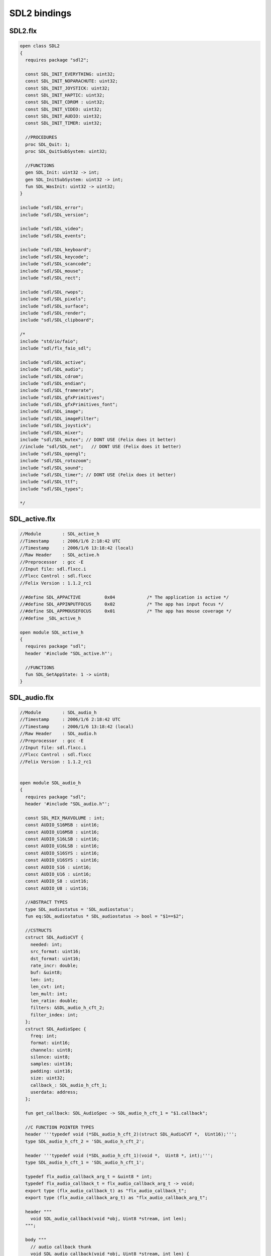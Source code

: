 
=============
SDL2 bindings
=============









SDL2.flx
========


.. code-block:: felix

   
   open class SDL2
   {
     requires package "sdl2";
   
     const SDL_INIT_EVERYTHING: uint32;
     const SDL_INIT_NOPARACHUTE: uint32;
     const SDL_INIT_JOYSTICK: uint32;
     const SDL_INIT_HAPTIC: uint32;
     const SDL_INIT_CDROM : uint32;
     const SDL_INIT_VIDEO: uint32;
     const SDL_INIT_AUDIO: uint32;
     const SDL_INIT_TIMER: uint32;
   
     //PROCEDURES
     proc SDL_Quit: 1;
     proc SDL_QuitSubSystem: uint32;
   
     //FUNCTIONS
     gen SDL_Init: uint32 -> int;
     gen SDL_InitSubSystem: uint32 -> int;
     fun SDL_WasInit: uint32 -> uint32;
   }
   
   include "sdl/SDL_error";
   include "sdl/SDL_version";
   
   include "sdl/SDL_video";
   include "sdl/SDL_events";
   
   include "sdl/SDL_keyboard";
   include "sdl/SDL_keycode";
   include "sdl/SDL_scancode";
   include "sdl/SDL_mouse";
   include "sdl/SDL_rect";
   
   include "sdl/SDL_rwops";
   include "sdl/SDL_pixels";
   include "sdl/SDL_surface";
   include "sdl/SDL_render";
   include "sdl/SDL_clipboard";
   
   /*
   include "std/io/faio";
   include "sdl/flx_faio_sdl";
   
   include "sdl/SDL_active";
   include "sdl/SDL_audio";
   include "sdl/SDL_cdrom";
   include "sdl/SDL_endian";
   include "sdl/SDL_framerate";
   include "sdl/SDL_gfxPrimitives";
   include "sdl/SDL_gfxPrimitives_font";
   include "sdl/SDL_image";
   include "sdl/SDL_imageFilter";
   include "sdl/SDL_joystick";
   include "sdl/SDL_mixer";
   include "sdl/SDL_mutex"; // DONT USE (Felix does it better)
   //include "sdl/SDL_net";   // DONT USE (Felix does it better) 
   include "sdl/SDL_opengl";
   include "sdl/SDL_rotozoom";
   include "sdl/SDL_sound";
   include "sdl/SDL_timer"; // DONT USE (Felix does it better)
   include "sdl/SDL_ttf";
   include "sdl/SDL_types";
   
   */
   
   

SDL_active.flx
==============


.. code-block:: felix

   
   
   //Module        : SDL_active_h
   //Timestamp     : 2006/1/6 2:18:42 UTC
   //Timestamp     : 2006/1/6 13:18:42 (local)
   //Raw Header    : SDL_active.h
   //Preprocessor  : gcc -E
   //Input file: sdl.flxcc.i
   //Flxcc Control : sdl.flxcc
   //Felix Version : 1.1.2_rc1
   
   //#define SDL_APPACTIVE         0x04            /* The application is active */
   //#define SDL_APPINPUTFOCUS     0x02            /* The app has input focus */
   //#define SDL_APPMOUSEFOCUS     0x01            /* The app has mouse coverage */
   //#define _SDL_active_h
   
   open module SDL_active_h
   {
     requires package "sdl";
     header '#include "SDL_active.h"';
   
     //FUNCTIONS
     fun SDL_GetAppState: 1 -> uint8;
   }

SDL_audio.flx
=============


.. code-block:: felix

   
   
   //Module        : SDL_audio_h
   //Timestamp     : 2006/1/6 2:18:42 UTC
   //Timestamp     : 2006/1/6 13:18:42 (local)
   //Raw Header    : SDL_audio.h
   //Preprocessor  : gcc -E
   //Input file: sdl.flxcc.i
   //Flxcc Control : sdl.flxcc
   //Felix Version : 1.1.2_rc1
   
   
   open module SDL_audio_h
   {
     requires package "sdl";
     header '#include "SDL_audio.h"';
   
     const SDL_MIX_MAXVOLUME : int;
     const AUDIO_S16MSB : uint16;
     const AUDIO_U16MSB : uint16;
     const AUDIO_S16LSB : uint16;
     const AUDIO_U16LSB : uint16;
     const AUDIO_S16SYS : uint16;
     const AUDIO_U16SYS : uint16;
     const AUDIO_S16 : uint16;
     const AUDIO_U16 : uint16;
     const AUDIO_S8 : uint16;
     const AUDIO_U8 : uint16;
   
     //ABSTRACT TYPES
     type SDL_audiostatus = 'SDL_audiostatus';
     fun eq:SDL_audiostatus * SDL_audiostatus -> bool = "$1==$2";
   
     //CSTRUCTS
     cstruct SDL_AudioCVT {
       needed: int;
       src_format: uint16;
       dst_format: uint16;
       rate_incr: double;
       buf: &uint8;
       len: int;
       len_cvt: int;
       len_mult: int;
       len_ratio: double;
       filters: &SDL_audio_h_cft_2;
       filter_index: int;
     };
     cstruct SDL_AudioSpec {
       freq: int;
       format: uint16;
       channels: uint8;
       silence: uint8;
       samples: uint16;
       padding: uint16;
       size: uint32;
       callback_: SDL_audio_h_cft_1;
       userdata: address;
     };
   
     fun get_callback: SDL_AudioSpec -> SDL_audio_h_cft_1 = "$1.callback";
   
     //C FUNCTION POINTER TYPES
     header '''typedef void (*SDL_audio_h_cft_2)(struct SDL_AudioCVT *,  Uint16);''';
     type SDL_audio_h_cft_2 = 'SDL_audio_h_cft_2';
   
     header '''typedef void (*SDL_audio_h_cft_1)(void *,  Uint8 *, int);''';
     type SDL_audio_h_cft_1 = 'SDL_audio_h_cft_1';
   
     typedef flx_audio_callback_arg_t = &uint8 * int;
     typedef flx_audio_callback_t = flx_audio_callback_arg_t -> void;
     export type (flx_audio_callback_t) as "flx_audio_callback_t";
     export type (flx_audio_callback_arg_t) as "flx_audio_callback_arg_t";
   
     header """
       void SDL_audio_callback(void *obj, Uint8 *stream, int len);
     """;
   
     body """
       // audio callback thunk
       void SDL_audio_callback(void *obj, Uint8 *stream, int len) {
         flx_audio_callback_t callback = (flx_audio_callback_t)obj;
         flx::rtl::con_t *p =
           callback->
           clone()->
           call(0,flx_audio_callback_arg_t(stream,len))
         ;
         while(p) p = p->resume();
       }
     """;
   
   // not working yet
   //  callback proc SDL_audio_callback: SDL_audio_callback * &uint8 * int;
   
     //STRUCT or UNION TAG ALIASES
   
     /*
     //TYPE ALIASES
     typedef _struct_SDL_AudioSpec = SDL_AudioSpec;
     typedef _struct_SDL_AudioCVT = SDL_AudioCVT;
     */
   
     //ENUMERATION CONSTANTS
     const SDL_AUDIO_PAUSED: SDL_audiostatus = 'SDL_AUDIO_PAUSED';
     const SDL_AUDIO_STOPPED: SDL_audiostatus = 'SDL_AUDIO_STOPPED';
     const SDL_AUDIO_PLAYING: SDL_audiostatus = 'SDL_AUDIO_PLAYING';
   
     //PROCEDURES
     proc SDL_AudioQuit: 1;
     proc SDL_CloseAudio: 1;
     proc SDL_FreeWAV: &uint8;
     proc SDL_LockAudio: 1;
     proc SDL_MixAudio: &uint8 * &uint8 * uint32 * int;
     proc SDL_PauseAudio: int;
     proc SDL_UnlockAudio: 1;
   
     //FUNCTIONS
     fun SDL_AudioDriverName: &char * int -> &char;
     fun SDL_AudioInit: &char -> int;
     fun SDL_BuildAudioCVT: &SDL_AudioCVT * uint16 * uint8 * int * uint16 * uint8 * int -> int;
     fun SDL_ConvertAudio: &SDL_AudioCVT -> int;
     fun SDL_GetAudioStatus: 1 -> SDL_audiostatus;
     fun SDL_LoadWAV_RW: &SDL_RWops * int * &SDL_AudioSpec * &&uint8 * &uint32 -> &SDL_AudioSpec;
     fun SDL_OpenAudio: &SDL_AudioSpec * &SDL_AudioSpec -> int;
     fun SDL_LoadWAV: &char * &SDL_AudioSpec * &&uint8 * &uint32 -> &SDL_AudioSpec;
   }

SDL_cdrom.flx
=============


.. code-block:: felix

   
   //Module        : SDL_cdrom_h
   //Timestamp     : 2006/1/6 2:18:42 UTC
   //Timestamp     : 2006/1/6 13:18:42 (local)
   //Raw Header    : SDL_cdrom.h
   //Preprocessor  : gcc -E
   //Input file: sdl.flxcc.i
   //Flxcc Control : sdl.flxcc
   //Felix Version : 1.1.2_rc1
   
   //#define MSF_TO_FRAMES(M, S, F)        ((M)*60*CD_FPS+(S)*CD_FPS+(F))
   //#define FRAMES_TO_MSF(f, M,S,F)       {                                       \
   //#define CD_FPS        75
   //#define CD_INDRIVE(status)    ((int)status > 0)
   //#define SDL_DATA_TRACK        0x04
   //#define SDL_AUDIO_TRACK       0x00
   //#define SDL_MAX_TRACKS        99
   //#define _SDL_cdrom_h
   
   open module SDL_cdrom_h
   {
     requires package "sdl";
     header '#include "SDL_cdrom.h"';
   
     //ABSTRACT TYPES
     type CDstatus = 'CDstatus';
   
     //CSTRUCTS
     cstruct SDL_CD {
       id: int;
       status: CDstatus;
       numtracks: int;
       cur_track: int;
       cur_frame: int;
       track: &SDL_CDtrack;
     };
     cstruct SDL_CDtrack {
       id: uint8;
       type_: uint8;
       unused: uint16;
       length: uint32;
       offset: uint32;
     };
   
     //STRUCT or UNION TAG ALIASES
   
     /*
     //TYPE ALIASES
     typedef _struct_SDL_CD = SDL_CD;
     typedef _struct_SDL_CDtrack = SDL_CDtrack;
     */
   
     //ENUMERATION CONSTANTS
     const CD_TRAYEMPTY: int = 'CD_TRAYEMPTY';
     const CD_PLAYING: int = 'CD_PLAYING';
     const CD_ERROR: int = 'CD_ERROR';
     const CD_PAUSED: int = 'CD_PAUSED';
     const CD_STOPPED: int = 'CD_STOPPED';
   
     //PROCEDURES
     proc SDL_CDClose: &SDL_CD;
   
     //FUNCTIONS
     fun SDL_CDEject: &SDL_CD -> int;
     fun SDL_CDName: int -> &char;
     fun SDL_CDNumDrives: 1 -> int;
     fun SDL_CDOpen: int -> &SDL_CD;
     fun SDL_CDPause: &SDL_CD -> int;
     fun SDL_CDPlay: &SDL_CD * int * int -> int;
     fun SDL_CDPlayTracks: &SDL_CD * int * int * int * int -> int;
     fun SDL_CDResume: &SDL_CD -> int;
     fun SDL_CDStatus: &SDL_CD -> CDstatus;
     fun SDL_CDStop: &SDL_CD -> int;
   }
   

SDL_clipboard.flx
=================


.. code-block:: felix

   
   
   open class SDL_clipboard_h
   {
     requires package "sdl2";
   
   
     /**
      * \brief Put UTF-8 text into the clipboard
      *
      * \sa SDL_GetClipboardText()
      */
     gen SDL_SetClipboardText: string -> int = "SDL_SetClipboardText($1.c_str())";
   
     /**
      * \brief Get UTF-8 text from the clipboard, which must be freed with SDL_free()
      *
      * \sa SDL_SetClipboardText()
      */
     private fun gcbt :1 -> +char = "SDL_GetClipboardText()";
     fun SDL_GetClipboardText () : string =
     {
       var p = gcbt();
       var s = string p;
       free p;
       return s;
     }
   
     /**
      * \brief Returns a flag indicating whether the clipboard exists and contains a text string that is non-empty
      *
      * \sa SDL_GetClipboardText()
      */
     fun SDL_HasClipboardText: 1 -> bool;
   }

SDL_endian.flx
==============


.. code-block:: felix

   
   //Module        : SDL_endian_h
   //Timestamp     : 2006/1/8 3:36:0 UTC
   //Timestamp     : 2006/1/8 14:36:0 (local)
   //Raw Header    : /usr/include/SDL/SDL_endian.h
   //Preprocessor  : gcc -E
   //Input file: sdl.flxcc.i
   //Flxcc Control : sdl.flxcc
   //Felix Version : 1.1.2_rc1
   
   //#define SDL_SwapBE64(X)       (X)
   //#define SDL_SwapBE32(X)       (X)
   //#define SDL_SwapBE16(X)       (X)
   //#define SDL_SwapLE64(X)       SDL_Swap64(X)
   //#define SDL_SwapLE32(X)       SDL_Swap32(X)
   //#define SDL_SwapLE16(X)       SDL_Swap16(X)
   //#define SDL_SwapBE64(X)       SDL_Swap64(X)
   //#define SDL_SwapBE32(X)       SDL_Swap32(X)
   //#define SDL_SwapBE16(X)       SDL_Swap16(X)
   //#define SDL_SwapLE64(X)       (X)
   //#define SDL_SwapLE32(X)       (X)
   //#define SDL_SwapLE16(X)       (X)
   //#define SDL_Swap64(X) (X)
   //#define _SDL_endian_h
   
   open module SDL_endian_h
   {
     requires package "sdl";
     header '#include "SDL_endian.h"';
   
     //FUNCTIONS
     fun SDL_ReadBE16: &SDL_RWops -> uint16;
     fun SDL_ReadBE32: &SDL_RWops -> uint32;
     fun SDL_ReadBE64: &SDL_RWops -> uint64;
     fun SDL_ReadLE16: &SDL_RWops -> uint16;
     fun SDL_ReadLE32: &SDL_RWops -> uint32;
     fun SDL_ReadLE64: &SDL_RWops -> uint64;
     fun SDL_Swap16: uint16 -> uint16;
     fun SDL_Swap32: uint32 -> uint32;
     fun SDL_Swap64: uint64 -> uint64;
     fun SDL_WriteBE16: &SDL_RWops * uint16 -> int;
     fun SDL_WriteBE32: &SDL_RWops * uint32 -> int;
     fun SDL_WriteBE64: &SDL_RWops * uint64 -> int;
     fun SDL_WriteLE16: &SDL_RWops * uint16 -> int;
     fun SDL_WriteLE32: &SDL_RWops * uint32 -> int;
     fun SDL_WriteLE64: &SDL_RWops * uint64 -> int;
   }
   
   

SDL_error.flx
=============


.. code-block:: felix

   
   //#define SDL_OutOfMemory()     SDL_Error(SDL_ENOMEM)
   //#define _SDL_error_h
   
   open class SDL_error_h
   {
     requires package "sdl2";
   
     //ABSTRACT TYPES
     //type SDL_errorcode = 'SDL_errorcode';
   
     //ENUMERATION CONSTANTS
     //const SDL_EFSEEK: int = 'SDL_EFSEEK';
     //const SDL_ENOMEM: int = 'SDL_ENOMEM';
     //const SDL_LASTERROR: int = 'SDL_LASTERROR';
     //const SDL_EFREAD: int = 'SDL_EFREAD';
     //const SDL_EFWRITE: int = 'SDL_EFWRITE';
   
     //PROCEDURES
     proc SDL_ClearError: 1;
     //proc SDL_Error: SDL_errorcode;
     //proc SDL_SetError[t]: t;
   
     //FUNCTIONS
     fun SDL_GetError: 1 -> string = "::std::string(SDL_GetError())";
   }
   

SDL_events.flx
==============


.. code-block:: felix

   
   open class SDL_events_h
   {
     requires package "sdl2";
   
     cenum SDL_EventType = 
         SDL_FIRSTEVENT,             /**< Unused (do not remove) */
   
         /* Application events */
         SDL_QUIT,                   /**< User-requested quit */
   
         /* These application events have special meaning on iOS, see README.iOS for details */
         SDL_APP_TERMINATING,        /**< The application is being terminated by the OS
                                          Called on iOS in applicationWillTerminate()
                                          Called on Android in onDestroy()
                                     */
         SDL_APP_LOWMEMORY,          /**< The application is low on memory, free memory if possible.
                                          Called on iOS in applicationDidReceiveMemoryWarning()
                                          Called on Android in onLowMemory()
                                     */
         SDL_APP_WILLENTERBACKGROUND, /**< The application is about to enter the background
                                          Called on iOS in applicationWillResignActive()
                                          Called on Android in onPause()
                                     */
         SDL_APP_DIDENTERBACKGROUND, /**< The application did enter the background and may not get CPU for some time
                                          Called on iOS in applicationDidEnterBackground()
                                          Called on Android in onPause()
                                     */
         SDL_APP_WILLENTERFOREGROUND, /**< The application is about to enter the foreground
                                          Called on iOS in applicationWillEnterForeground()
                                          Called on Android in onResume()
                                     */
         SDL_APP_DIDENTERFOREGROUND, /**< The application is now interactive
                                          Called on iOS in applicationDidBecomeActive()
                                          Called on Android in onResume()
                                     */
   
         /* Window events */
         SDL_WINDOWEVENT,            /**< Window state change */
         SDL_SYSWMEVENT,             /**< System specific event */
   
         /* Keyboard events */
         SDL_KEYDOWN,                /**< Key pressed */
         SDL_KEYUP,                  /**< Key released */
         SDL_TEXTEDITING,            /**< Keyboard text editing (composition) */
         SDL_TEXTINPUT,              /**< Keyboard text input */
   
         /* Mouse events */
         SDL_MOUSEMOTION,            /**< Mouse moved */
         SDL_MOUSEBUTTONDOWN,        /**< Mouse button pressed */
         SDL_MOUSEBUTTONUP,          /**< Mouse button released */
         SDL_MOUSEWHEEL,             /**< Mouse wheel motion */
   
         /* Joystick events */
         SDL_JOYAXISMOTION,          /**< Joystick axis motion */
         SDL_JOYBALLMOTION,          /**< Joystick trackball motion */
         SDL_JOYHATMOTION,           /**< Joystick hat position change */
         SDL_JOYBUTTONDOWN,          /**< Joystick button pressed */
         SDL_JOYBUTTONUP,            /**< Joystick button released */
         SDL_JOYDEVICEADDED,         /**< A new joystick has been inserted into the system */
         SDL_JOYDEVICEREMOVED,       /**< An opened joystick has been removed */
   
         /* Game controller events */
         SDL_CONTROLLERAXISMOTION,          /**< Game controller axis motion */
         SDL_CONTROLLERBUTTONDOWN,          /**< Game controller button pressed */
         SDL_CONTROLLERBUTTONUP,            /**< Game controller button released */
         SDL_CONTROLLERDEVICEADDED,         /**< A new Game controller has been inserted into the system */
         SDL_CONTROLLERDEVICEREMOVED,       /**< An opened Game controller has been removed */
         SDL_CONTROLLERDEVICEREMAPPED,      /**< The controller mapping was updated */
   
         /* Touch events */
         SDL_FINGERDOWN,             
         SDL_FINGERUP,
         SDL_FINGERMOTION,
   
         /* Gesture events */
         SDL_DOLLARGESTURE,          
         SDL_DOLLARRECORD,
         SDL_MULTIGESTURE,
   
         /* Clipboard events */
         SDL_CLIPBOARDUPDATE,         /**< The clipboard changed */
   
         /* Drag and drop events */
         SDL_DROPFILE,                 /**< The system requests a file open */
   
         /** Events ::SDL_USEREVENT through ::SDL_LASTEVENT are for your use,
          *  and should be allocated with SDL_RegisterEvents()
          */
         SDL_USEREVENT,            
   
         /**
          *  This last event is only for bounding internal arrays
          */
         SDL_LASTEVENT    /* 0xFFFF */
     ;
   
     instance Str[SDL_EventType] {
       fun str: SDL_EventType -> string =
         | $(SDL_FIRSTEVENT) => "SDL_FIRSTEVENT"
         | $(SDL_QUIT) => "SDL_QUIT"
         | $(SDL_APP_TERMINATING) => "SDL_APP_TERMINATING"
         | $(SDL_APP_LOWMEMORY) => "SDL_APP_LOWMEMORY"
         | $(SDL_APP_WILLENTERBACKGROUND) => "SDL_APP_WILLENTERBACKGROUND"
         | $(SDL_APP_DIDENTERBACKGROUND) => "SDL_APP_DIDENTERBACKGROUND"
         | $(SDL_APP_WILLENTERFOREGROUND) => "SDL_APP_WILLENTERFOREGROUND"
         | $(SDL_APP_DIDENTERFOREGROUND) => "SDL_APP_DIDENTERFOREGROUND"
         | $(SDL_WINDOWEVENT) => "SDL_WINDOWEVENT"
         | $(SDL_SYSWMEVENT) => "SDL_SYSWMEVENT"
         | $(SDL_KEYDOWN) => "SDL_KEYDOWN"
         | $(SDL_KEYUP) => "SDL_KEYUP"
         | $(SDL_TEXTEDITING) => "SDL_TEXTEDITING"
         | $(SDL_TEXTINPUT) => "SDL_TEXTINPUT"
         | $(SDL_MOUSEMOTION) => "SDL_MOUSEMOTION"
         | $(SDL_MOUSEBUTTONDOWN) => "SDL_MOUSEBUTTONDOWN"
         | $(SDL_MOUSEBUTTONUP) => "SDL_MOUSEBUTTONUP"
         | $(SDL_MOUSEWHEEL) => "SDL_MOUSEWHEEL"
         | $(SDL_JOYAXISMOTION) => "SDL_JOYAXISMOTION"
         | $(SDL_JOYBALLMOTION) => "SDL_JOYBALLMOTION"
         | $(SDL_JOYHATMOTION) => "SDL_JOYHATMOTION"
         | $(SDL_JOYBUTTONDOWN) => "SDL_JOYBUTTONDOWN"
         | $(SDL_JOYBUTTONUP) => "SDL_JOYBUTTONUP"
         | $(SDL_JOYDEVICEADDED) => "SDL_JOYDEVICEADDED"
         | $(SDL_JOYDEVICEREMOVED) => "SDL_JOYDEVICEREMOVED"
         | $(SDL_CONTROLLERAXISMOTION) => "SDL_CONTROLLERAXISMOTION"
         | $(SDL_CONTROLLERBUTTONDOWN) => "SDL_CONTROLLERBUTTONDOWN"
         | $(SDL_CONTROLLERBUTTONUP) => "SDL_CONTROLLERBUTTONUP"
         | $(SDL_CONTROLLERDEVICEADDED) => "SDL_CONTROLLERDEVICEADDED"
         | $(SDL_CONTROLLERDEVICEREMOVED) => "SDL_CONTROLLERDEVICEREMOVED"
         | $(SDL_CONTROLLERDEVICEREMAPPED) => "SDL_CONTROLLERDEVICEREMAPPED"
         | $(SDL_FINGERDOWN) => "SDL_FINGERDOWN"
         | $(SDL_FINGERUP) => "SDL_FINGERUP"
         | $(SDL_FINGERMOTION) => "SDL_FINGERMOTION"
         | $(SDL_DOLLARGESTURE) => "SDL_DOLLARGESTURE"
         | $(SDL_DOLLARRECORD) => "SDL_DOLLARRECORD"
         | $(SDL_MULTIGESTURE) => "SDL_MULTIGESTURE"
         | $(SDL_CLIPBOARDUPDATE) => "SDL_CLIPBOARDUPDATE"
         | $(SDL_DROPFILE) => "SDL_DROPFILE"
         | $(SDL_USEREVENT) => "SDL_USEREVENT"
         | x => "UNKNOWN_EVENT #"+x.uint32.str
       ;
     }
   
     ctor uint32 : SDL_EventType = "(uint32_t)$1";
     ctor SDL_EventType : uint32 = "(SDL_EventType)$1";
   
     cenum SDL_WindowEventID =
       SDL_WINDOWEVENT_NONE,
       SDL_WINDOWEVENT_SHOWN,
       SDL_WINDOWEVENT_HIDDEN,
       SDL_WINDOWEVENT_EXPOSED,
       SDL_WINDOWEVENT_MOVED,
       SDL_WINDOWEVENT_RESIZED,
       SDL_WINDOWEVENT_SIZE_CHANGED,
       SDL_WINDOWEVENT_MINIMIZED,
       SDL_WINDOWEVENT_MAXIMIZED,
       SDL_WINDOWEVENT_RESTORED,
       SDL_WINDOWEVENT_ENTER,
       SDL_WINDOWEVENT_LEAVE,
       SDL_WINDOWEVENT_FOCUS_GAINED,
       SDL_WINDOWEVENT_FOCUS_LOST,
       SDL_WINDOWEVENT_CLOSE
     ;
     instance Str[SDL_WindowEventID] {
       fun str : SDL_WindowEventID -> string =
       | $(SDL_WINDOWEVENT_NONE) => "none"
       | $(SDL_WINDOWEVENT_SHOWN) => "shown"
       | $(SDL_WINDOWEVENT_HIDDEN) => "hidden"
       | $(SDL_WINDOWEVENT_EXPOSED) => "exposed"
       | $(SDL_WINDOWEVENT_MOVED) => "moved"
       | $(SDL_WINDOWEVENT_RESIZED) => "resized"
       | $(SDL_WINDOWEVENT_SIZE_CHANGED) => "size_changed"
       | $(SDL_WINDOWEVENT_MINIMIZED) => "minimised"
       | $(SDL_WINDOWEVENT_MAXIMIZED) => "maximised"
       | $(SDL_WINDOWEVENT_RESTORED) => "restored"
       | $(SDL_WINDOWEVENT_ENTER) => "enter"
       | $(SDL_WINDOWEVENT_LEAVE) => "leave"
       | $(SDL_WINDOWEVENT_FOCUS_GAINED) => "focus_gained"
       | $(SDL_WINDOWEVENT_FOCUS_LOST) => "focus_lost"
       | $(SDL_WINDOWEVENT_CLOSE) => "close"
       | x => "UnknownWindowEvent #"+x.uint8.str
       ;
     }
     ctor uint8 : SDL_WindowEventID = "(uint8_t)$1";
     ctor SDL_WindowEventID : uint8 = "(SDL_WindowEventID)$1";
   
     // Warning: inaccurate cstructs are
     // perfectly fine for reading and writing data,
     // even in this case, where the real
     // data is actually a union. All that is important
     // are the field names.
     //
     // However you must NOT constuct one with a 
     // struct constructor!
     cstruct SDL_Event {
       type     : uint32;
       window   : SDL_WindowEvent;
       key      : SDL_KeyboardEvent;
       edit     : SDL_TextEditingEvent;
       text     : SDL_TextInputEvent;
       motion   : SDL_MouseMotionEvent;
       button   : SDL_MouseButtonEvent;
       wheel    : SDL_MouseWheelEvent;
       //jaxis    : SDL_JoystickAxisEvent;
       //jball    : SDL_JoystickBallEvent;
       //jhat     : SDL_JoystickHatEvent;
       //jbutton  : SDL_JoystickButtonEvent;
       quit     : SDL_QuitEvent;
       user     : SDL_UserEvent;
       syswm    : SDL_SysWMEvent;
       //tfinger  : SDL_TouchFingerEvent;
       //tbutton  : SDL_TouchButtonEvent;
       //mgesture : SDL_MultiGestureEvent;
       //dgesture : SDL_DollarGestureEvent;
       drop     : SDL_DropEvent;
     };
   
     /**
      *  \brief Fields shared by every event
      */
     typedef struct SDL_CommonEvent
     {
         uint32 type;
         uint32 timestamp;
     } SDL_CommonEvent;
   
     /**
      *  \brief Window state change event data (event.window.*)
      */
     typedef struct SDL_WindowEvent
     {
         uint32 type;        /**< ::SDL_WINDOWEVENT */
         uint32 timestamp;
         uint32 windowID;    /**< The associated window */
         uint8 event;        /**< ::SDL_WindowEventID */
         uint8 padding1;
         uint8 padding2;
         uint8 padding3;
         int32 data1;       /**< event dependent data */
         int32 data2;       /**< event dependent data */
     } SDL_WindowEvent;
   
     /**
      *  \brief Keyboard button event structure (event.key.*)
      */
     typedef struct SDL_KeyboardEvent
     {
         uint32 type;        /**< ::SDL_KEYDOWN or ::SDL_KEYUP */
         uint32 timestamp;
         uint32 windowID;    /**< The window with keyboard focus, if any */
         uint8 state;        /**< ::SDL_PRESSED or ::SDL_RELEASED */
         uint8 repeat;       /**< Non-zero if this is a key repeat */
         uint8 padding2;
         uint8 padding3;
         SDL_Keysym keysym;  /**< The key that was pressed or released */
     } SDL_KeyboardEvent;
   
     macro val SDL_TEXTEDITINGEVENT_TEXT_SIZE = 32;
     /**
      *  \brief Keyboard text editing event structure (event.edit.*)
      */
     typedef struct SDL_TextEditingEvent
     {
         uint32 type;                                /**< ::SDL_TEXTEDITING */
         uint32 timestamp;
         uint32 windowID;                            /**< The window with keyboard focus, if any */
         +char text;    /* actually a buffer size 32 */ /**< The editing text */
         int32 start;                               /**< The start cursor of selected editing text */
         int32 length;                              /**< The length of selected editing text */
     } SDL_TextEditingEvent;
   
     macro val SDL_TEXTINPUTEVENT_TEXT_SIZE = 32;
     /**
      *  \brief Keyboard text input event structure (event.text.*)
      */
     typedef struct SDL_TextInputEvent
     {
         uint32 type;                              /**< ::SDL_TEXTINPUT */
         uint32 timestamp;
         uint32 windowID;                          /**< The window with keyboard focus, if any */
         +char text;       /* actually a buffer */ /**< The input text */
     } SDL_TextInputEvent;
   
     /**
      *  \brief Mouse motion event structure (event.motion.*)
      */
     typedef struct SDL_MouseMotionEvent
     {
         uint32 type;        /**< ::SDL_MOUSEMOTION */
         uint32 timestamp;
         uint32 windowID;    /**< The window with mouse focus, if any */
         uint32 which;       /**< The mouse instance id, or SDL_TOUCH_MOUSEID */
         uint32 state;       /**< The current button state */
         int32 x;           /**< X coordinate, relative to window */
         int32 y;           /**< Y coordinate, relative to window */
         int32 xrel;        /**< The relative motion in the X direction */
         int32 yrel;        /**< The relative motion in the Y direction */
     } SDL_MouseMotionEvent;
   
     /**
      *  \brief Mouse button event structure (event.button.*)
      */
     typedef struct SDL_MouseButtonEvent
     {
         uint32 type;        /**< ::SDL_MOUSEBUTTONDOWN or ::SDL_MOUSEBUTTONUP */
         uint32 timestamp;
         uint32 windowID;    /**< The window with mouse focus, if any */
         uint32 which;       /**< The mouse instance id, or SDL_TOUCH_MOUSEID */
         uint8 button;       /**< The mouse button index */
         uint8 state;        /**< ::SDL_PRESSED or ::SDL_RELEASED */
         uint8 padding1;
         uint8 padding2;
         int32 x;           /**< X coordinate, relative to window */
         int32 y;           /**< Y coordinate, relative to window */
     } SDL_MouseButtonEvent;
   
     /**
      *  \brief Mouse wheel event structure (event.wheel.*)
      */
     typedef struct SDL_MouseWheelEvent
     {
         uint32 type;        /**< ::SDL_MOUSEWHEEL */
         uint32 timestamp;
         uint32 windowID;    /**< The window with mouse focus, if any */
         uint32 which;       /**< The mouse instance id, or SDL_TOUCH_MOUSEID */
         int32 x;           /**< The amount scrolled horizontally */
         int32 y;           /**< The amount scrolled vertically */
     } SDL_MouseWheelEvent;
   
   /*
     /**
      *  \brief Joystick axis motion event structure (event.jaxis.*)
      */
     typedef struct SDL_JoyAxisEvent
     {
         uint32 type;        /**< ::SDL_JOYAXISMOTION */
         uint32 timestamp;
         SDL_JoystickID which; /**< The joystick instance id */
         uint8 axis;         /**< The joystick axis index */
         uint8 padding1;
         uint8 padding2;
         uint8 padding3;
         int16 value;       /**< The axis value (range: -32768 to 32767) */
         uint16 padding4;
     } SDL_JoyAxisEvent;
   */
     /**
      *  \brief Joystick trackball motion event structure (event.jball.*)
      */
   /*
     typedef struct SDL_JoyBallEvent
     {
         uint32 type;        /**< ::SDL_JOYBALLMOTION */
         uint32 timestamp;
         SDL_JoystickID which; /**< The joystick instance id */
         uint8 ball;         /**< The joystick trackball index */
         uint8 padding1;
         uint8 padding2;
         uint8 padding3;
         int16 xrel;        /**< The relative motion in the X direction */
         int16 yrel;        /**< The relative motion in the Y direction */
     } SDL_JoyBallEvent;
   */
     /**
      *  \brief Joystick hat position change event structure (event.jhat.*)
      */
   /*
     typedef struct SDL_JoyHatEvent
     {
         uint32 type;        /**< ::SDL_JOYHATMOTION */
         uint32 timestamp;
         SDL_JoystickID which; /**< The joystick instance id */
         uint8 hat;          /**< The joystick hat index */
         uint8 value;        /**< The hat position value.
                              *   \sa ::SDL_HAT_LEFTUP ::SDL_HAT_UP ::SDL_HAT_RIGHTUP
                              *   \sa ::SDL_HAT_LEFT ::SDL_HAT_CENTERED ::SDL_HAT_RIGHT
                              *   \sa ::SDL_HAT_LEFTDOWN ::SDL_HAT_DOWN ::SDL_HAT_RIGHTDOWN
                              *
                              *   Note that zero means the POV is centered.
                              */
         uint8 padding1;
         uint8 padding2;
     } SDL_JoyHatEvent;
   */
   /*
     /**
      *  \brief Joystick button event structure (event.jbutton.*)
      */
     typedef struct SDL_JoyButtonEvent
     {
         uint32 type;        /**< ::SDL_JOYBUTTONDOWN or ::SDL_JOYBUTTONUP */
         uint32 timestamp;
         SDL_JoystickID which; /**< The joystick instance id */
         uint8 button;       /**< The joystick button index */
         uint8 state;        /**< ::SDL_PRESSED or ::SDL_RELEASED */
         uint8 padding1;
         uint8 padding2;
     } SDL_JoyButtonEvent;
   */
   /*
     /**
      *  \brief Joystick device event structure (event.jdevice.*)
      */
     typedef struct SDL_JoyDeviceEvent
     {
         uint32 type;        /**< ::SDL_JOYDEVICEADDED or ::SDL_JOYDEVICEREMOVED */
         uint32 timestamp;
         int32 which;       /**< The joystick device index for the ADDED event, instance id for the REMOVED event */
     } SDL_JoyDeviceEvent;
   
   */
     /**
      *  \brief Game controller axis motion event structure (event.caxis.*)
      */
   /*
     typedef struct SDL_ControllerAxisEvent
     {
         uint32 type;        /**< ::SDL_CONTROLLERAXISMOTION */
         uint32 timestamp;
         SDL_JoystickID which; /**< The joystick instance id */
         uint8 axis;         /**< The controller axis (SDL_GameControllerAxis) */
         uint8 padding1;
         uint8 padding2;
         uint8 padding3;
         int16 value;       /**< The axis value (range: -32768 to 32767) */
         uint16 padding4;
     } SDL_ControllerAxisEvent;
   */
   /*
     /**
      *  \brief Game controller button event structure (event.cbutton.*)
      */
     typedef struct SDL_ControllerButtonEvent
     {
         uint32 type;        /**< ::SDL_CONTROLLERBUTTONDOWN or ::SDL_CONTROLLERBUTTONUP */
         uint32 timestamp;
         SDL_JoystickID which; /**< The joystick instance id */
         uint8 button;       /**< The controller button (SDL_GameControllerButton) */
         uint8 state;        /**< ::SDL_PRESSED or ::SDL_RELEASED */
         uint8 padding1;
         uint8 padding2;
     } SDL_ControllerButtonEvent;
   */
   /*
     /**
      *  \brief Controller device event structure (event.cdevice.*)
      */
     typedef struct SDL_ControllerDeviceEvent
     {
         uint32 type;        /**< ::SDL_CONTROLLERDEVICEADDED, ::SDL_CONTROLLERDEVICEREMOVED, or ::SDL_CONTROLLERDEVICEREMAPPED */
         uint32 timestamp;
         int32 which;       /**< The joystick device index for the ADDED event, instance id for the REMOVED or REMAPPED event */
     } SDL_ControllerDeviceEvent;
   
   */
   /*
     /**
      *  \brief Touch finger event structure (event.tfinger.*)
      */
     typedef struct SDL_TouchFingerEvent
     {
         uint32 type;        /**< ::SDL_FINGERMOTION or ::SDL_FINGERDOWN or ::SDL_FINGERUP */
         uint32 timestamp;
         SDL_TouchID touchId; /**< The touch device id */
         SDL_FingerID fingerId;
         float x;            /**< Normalized in the range 0...1 */
         float y;            /**< Normalized in the range 0...1 */
         float dx;           /**< Normalized in the range 0...1 */
         float dy;           /**< Normalized in the range 0...1 */
         float pressure;     /**< Normalized in the range 0...1 */
     } SDL_TouchFingerEvent;
   
   */
   /*
     /**
      *  \brief Multiple Finger Gesture Event (event.mgesture.*)
      */
     typedef struct SDL_MultiGestureEvent
     {
         uint32 type;        /**< ::SDL_MULTIGESTURE */
         uint32 timestamp;
         SDL_TouchID touchId; /**< The touch device index */
         float dTheta;
         float dDist;
         float x;
         float y;
         uint16 numFingers;
         uint16 padding;
     } SDL_MultiGestureEvent;
   */
   /*
     /* (event.dgesture.*) */
     typedef struct SDL_DollarGestureEvent
     {
         uint32 type;        /**< ::SDL_DOLLARGESTURE */
         uint32 timestamp;
         SDL_TouchID touchId; /**< The touch device id */
         SDL_GestureID gestureId;
         uint32 numFingers;
         float error;
         float x;            /**< Normalized center of gesture */
         float y;            /**< Normalized center of gesture */
     } SDL_DollarGestureEvent;
   */
   
     /**
      *  \brief An event used to request a file open by the system (event.drop.*)
      *         This event is disabled by default, you can enable it with SDL_EventState()
      *  \note If you enable this event, you must free the filename in the event.
      */
     typedef struct SDL_DropEvent
     {
         uint32 type;        /**< ::SDL_DROPFILE */
         uint32 timestamp;
         +char file;         /**< The file name, which should be freed with SDL_free() */
     } SDL_DropEvent;
   
   
     /**
      *  \brief The "quit requested" event
      */
     typedef struct SDL_QuitEvent
     {
         uint32 type;        /**< ::SDL_QUIT */
         uint32 timestamp;
     } SDL_QuitEvent;
   
     /**
      *  \brief OS Specific event
      */
     typedef struct SDL_OSEvent
     {
         uint32 type;        /**< ::SDL_QUIT */
         uint32 timestamp;
     } SDL_OSEvent;
   
     /**
      *  \brief A user-defined event type (event.user.*)
      */
     typedef struct SDL_UserEvent
     {
         uint32 type;        /**< ::SDL_USEREVENT through ::SDL_LASTEVENT-1 */
         uint32 timestamp;
         uint32 windowID;    /**< The associated window if any */
         int32 n"code";        /**< User defined event code */
         address data1;        /**< User defined data pointer */
         address data2;        /**< User defined data pointer */
     } SDL_UserEvent;
   
   
     /*
     struct SDL_SysWMmsg;
     typedef struct SDL_SysWMmsg SDL_SysWMmsg;
     */
   
     /**
      *  \brief A video driver dependent system event (event.syswm.*)
      *         This event is disabled by default, you can enable it with SDL_EventState()
      *
      *  \note If you want to use this event, you should include SDL_syswm.h.
      */
     typedef struct SDL_SysWMEvent
     {
         uint32 type;        /**< ::SDL_SYSWMEVENT */
         uint32 timestamp;
         //SDL_SysWMmsg *msg;  /**< driver dependent data, defined in SDL_syswm.h */
         address msg;  /**< driver dependent data, defined in SDL_syswm.h */
     } SDL_SysWMEvent;
   
     fun SDL_GetWindowID (w:SDL_Event) : opt[uint32] =>
       match w.type.SDL_EventType with
       | $(SDL_WINDOWEVENT) => Some w.window.windowID
       | $(SDL_KEYDOWN) => Some w.key.windowID
       | $(SDL_KEYUP) => Some w.key.windowID
       | $(SDL_TEXTEDITING) => Some w.edit.windowID
       | $(SDL_TEXTINPUT) => Some w.text.windowID
       | $(SDL_MOUSEMOTION) => Some w.motion.windowID
       | $(SDL_MOUSEBUTTONDOWN) => Some w.button.windowID
       | $(SDL_MOUSEBUTTONUP) => Some w.button.windowID
       | $(SDL_MOUSEWHEEL) => Some w.wheel.windowID
       | _ => None[uint32]
       endmatch
     ;
    
     cenum SDL_eventaction =
       SDL_ADDEVENT,
       SDL_PEEKEVENT,
       SDL_GETEVENT
     ;
   
     gen SDL_PeepEvents:
       +SDL_Event * int /* numevents*/ *
       SDL_eventaction *
       uint32 /* minType */ * uint32 /* maxType */ 
       -> int
     ;
   
   /*@}*/
   /**
    *  Pumps the event loop, gathering events from the input devices.
    *
    *  This function updates the event queue and internal input device state.
    *
    *  This should only be run in the thread that sets the video mode.
    */
   
     proc SDL_PumpEvents: 1;
   
   /**
    *  Checks to see if certain event types are in the event queue.
    */
     fun SDL_HasEvent:uint32 /* type */ -> bool;
     fun SDL_HasEvents:uint32 /* minType */ * uint32 /* maxType */ -> bool;
   
   /**
    *  This function clears events from the event queue
    */
     proc SDL_FlushEvent:uint32;
     proc SDL_FlushEvents: uint32 /* minType */ * uint32 /* maxType */;
   
   /**
    *  \brief Polls for currently pending events.
    *
    *  \return 1 if there are any pending events, or 0 if there are none available.
    *
    *  \param event If not NULL, the next event is removed from the queue and
    *               stored in that area.
    */
    gen SDL_PollEvent: &SDL_Event -> int;
   
   /**
    *  \brief Waits indefinitely for the next available event.
    *
    *  \return 1, or 0 if there was an error while waiting for events.
    *
    *  \param event If not NULL, the next event is removed from the queue and
    *               stored in that area.
    */
     gen SDL_WaitEvent: &SDL_Event -> int;
   
   
   /**
    *  \brief Waits until the specified timeout (in milliseconds) for the next
    *         available event.
    *
    *  \return 1, or 0 if there was an error while waiting for events.
    *
    *  \param event If not NULL, the next event is removed from the queue and
    *               stored in that area.
    *  \param timeout The timeout (in milliseconds) to wait for next event.
    */
     gen SDL_WaitEventTimeout: &SDL_Event * int -> int;
   
   /**
    *  \brief Add an event to the event queue.
    *
    *  \return 1 on success, 0 if the event was filtered, or -1 if the event queue
    *          was full or there was some other error.
    */
     gen SDL_PushEvent: &SDL_Event -> int;
   
     typedef SDL_EventFilter =  address *  &SDL_Event --> int;
   
   /**
    *  Sets up a filter to process all events before they change internal state and
    *  are posted to the internal event queue.
    *
    *  The filter is prototyped as:
    *  \code
    *      int SDL_EventFilter(void *userdata, SDL_Event * event);
    *  \endcode
    *
    *  If the filter returns 1, then the event will be added to the internal queue.
    *  If it returns 0, then the event will be dropped from the queue, but the
    *  internal state will still be updated.  This allows selective filtering of
    *  dynamically arriving events.
    *
    *  \warning  Be very careful of what you do in the event filter function, as
    *            it may run in a different thread!
    *
    *  There is one caveat when dealing with the ::SDL_QuitEvent event type.  The
    *  event filter is only called when the window manager desires to close the
    *  application window.  If the event filter returns 1, then the window will
    *  be closed, otherwise the window will remain open if possible.
    *
    *  If the quit event is generated by an interrupt signal, it will bypass the
    *  internal queue and be delivered to the application at the next event poll.
    */
   
   /* TODO: convert to use Felix closures! */
   
     proc SDL_SetEventFilter: SDL_EventFilter * address;
   
   /**
    *  Return the current event filter - can be used to "chain" filters.
    *  If there is no event filter set, this function returns SDL_FALSE.
    */
     gen SDL_GetEventFilter: &SDL_EventFilter * &address -> bool;
   
   /**
    *  Add a function which is called when an event is added to the queue.
    */
     proc SDL_AddEventWatch: SDL_EventFilter * address;
   
   /**
    *  Remove an event watch function added with SDL_AddEventWatch()
    */
    proc SDL_DelEventWatch: SDL_EventFilter * address;
   
   /**
    *  Run the filter function on the current event queue, removing any
    *  events for which the filter returns 0.
    */
     proc SDL_FilterEvents:SDL_EventFilter * address;
   
     const SDL_QUERY : int; // -1
     const SDL_IGNORE: int; // 0
     const SDL_DISABLE : int; // 0
     const SDL_ENABLE : int; // 1
   
   /**
    *  This function allows you to set the state of processing certain events.
    *   - If \c state is set to ::SDL_IGNORE, that event will be automatically
    *     dropped from the event queue and will not event be filtered.
    *   - If \c state is set to ::SDL_ENABLE, that event will be processed
    *     normally.
    *   - If \c state is set to ::SDL_QUERY, SDL_EventState() will return the
    *     current processing state of the specified event.
    */
   
     gen SDL_EventState:uint32 * int -> int = "(int)SDL_EventState ($1,$2)";
   
   /**
    *  This function allocates a set of user-defined events, and returns
    *  the beginning event number for that set of events.
    *
    *  If there aren't enough user-defined events left, this function
    *  returns (Uint32)-1
    */
   /*
   extern DECLSPEC Uint32 SDLCALL SDL_RegisterEvents(int numevents);
   */
   
   
   }
   

SDL_framerate.flx
=================


.. code-block:: felix

   
   //Module        : SDL_framerate_h
   //Timestamp     : 2006/1/8 3:36:0 UTC
   //Timestamp     : 2006/1/8 14:36:0 (local)
   //Raw Header    : /usr/include/SDL/SDL_framerate.h
   //Preprocessor  : gcc -E
   //Input file: sdl.flxcc.i
   //Flxcc Control : sdl.flxcc
   //Felix Version : 1.1.2_rc1
   
   //#define DLLINTERFACE
   //#define DLLINTERFACE __declspec(dllimport)
   //#define DLLINTERFACE __declspec(dllexport)
   //#define FPS_DEFAULT           30
   //#define FPS_LOWER_LIMIT               1
   //#define FPS_UPPER_LIMIT               200
   //#define _SDL_framerate_h
   
   open module SDL_framerate_h
   {
     requires package "sdl";
     header '#include "SDL_framerate.h"';
   
     //ABSTRACT TYPES
     type FPSmanager = 'FPSmanager';
   
     //PROCEDURES
     proc SDL_framerateDelay: &FPSmanager;
     proc SDL_initFramerate: &FPSmanager;
   
     //FUNCTIONS
     fun SDL_getFramerate: &FPSmanager -> int;
     fun SDL_setFramerate: &FPSmanager * int -> int;
   }
   

SDL_gfxPrimitives.flx
=====================


.. code-block:: felix

   
   
   //Module        : SDL_gfxPrimitives_h
   //Timestamp     : 2006/1/8 3:36:0 UTC
   //Timestamp     : 2006/1/8 14:36:0 (local)
   //Raw Header    : /usr/include/SDL/SDL_gfxPrimitives.h
   //Preprocessor  : gcc -E
   //Input file: sdl.flxcc.i
   //Flxcc Control : sdl.flxcc
   //Felix Version : 1.1.2_rc1
   
   //#define DLLINTERFACE
   //#define DLLINTERFACE __declspec(dllimport)
   //#define DLLINTERFACE __declspec(dllexport)
   //#define SDL_GFXPRIMITIVES_MINOR       0
   //#define SDL_GFXPRIMITIVES_MAJOR       2
   //#define M_PI  3.141592654
   //#define _SDL_gfxPrimitives_h
   
   open module SDL_gfxPrimitives_h
   {
     requires package "sdl";
     header '#include "SDL_gfxPrimitives.h"';
   
     //FUNCTIONS
     fun aacircleColor: &SDL_Surface * int16 * int16 * int16 * uint32 -> int;
     fun aacircleRGBA: &SDL_Surface * int16 * int16 * int16 * uint8 * uint8 * uint8 * uint8 -> int;
     fun aaellipseColor: &SDL_Surface * int16 * int16 * int16 * int16 * uint32 -> int;
     fun aaellipseRGBA: &SDL_Surface * int16 * int16 * int16 * int16 * uint8 * uint8 * uint8 * uint8 -> int;
     fun aalineColor: &SDL_Surface * int16 * int16 * int16 * int16 * uint32 -> int;
     fun aalineRGBA: &SDL_Surface * int16 * int16 * int16 * int16 * uint8 * uint8 * uint8 * uint8 -> int;
     fun aapolygonColor: &SDL_Surface * &int16 * &int16 * int * uint32 -> int;
     fun aapolygonRGBA: &SDL_Surface * &int16 * &int16 * int * uint8 * uint8 * uint8 * uint8 -> int;
     fun aatrigonColor: &SDL_Surface * int16 * int16 * int16 * int16 * int16 * int16 * uint32 -> int;
     fun aatrigonRGBA: &SDL_Surface * int16 * int16 * int16 * int16 * int16 * int16 * uint8 * uint8 * uint8 * uint8 -> int;
     fun bezierColor: &SDL_Surface * &int16 * &int16 * int * int * uint32 -> int;
     fun bezierRGBA: &SDL_Surface * &int16 * &int16 * int * int * uint8 * uint8 * uint8 * uint8 -> int;
     fun boxColor: &SDL_Surface * int16 * int16 * int16 * int16 * uint32 -> int;
     fun boxRGBA: &SDL_Surface * int16 * int16 * int16 * int16 * uint8 * uint8 * uint8 * uint8 -> int;
     fun characterColor: &SDL_Surface * int16 * int16 * char * uint32 -> int;
     fun characterRGBA: &SDL_Surface * int16 * int16 * char * uint8 * uint8 * uint8 * uint8 -> int;
     fun circleColor: &SDL_Surface * int16 * int16 * int16 * uint32 -> int;
     fun circleRGBA: &SDL_Surface * int16 * int16 * int16 * uint8 * uint8 * uint8 * uint8 -> int;
     fun ellipseColor: &SDL_Surface * int16 * int16 * int16 * int16 * uint32 -> int;
     fun ellipseRGBA: &SDL_Surface * int16 * int16 * int16 * int16 * uint8 * uint8 * uint8 * uint8 -> int;
     fun filledCircleColor: &SDL_Surface * int16 * int16 * int16 * uint32 -> int;
     fun filledCircleRGBA: &SDL_Surface * int16 * int16 * int16 * uint8 * uint8 * uint8 * uint8 -> int;
     fun filledEllipseColor: &SDL_Surface * int16 * int16 * int16 * int16 * uint32 -> int;
     fun filledEllipseRGBA: &SDL_Surface * int16 * int16 * int16 * int16 * uint8 * uint8 * uint8 * uint8 -> int;
     fun filledPolygonColor: &SDL_Surface * &int16 * &int16 * int * int -> int;
     fun filledPolygonRGBA: &SDL_Surface * &int16 * &int16 * int * uint8 * uint8 * uint8 * uint8 -> int;
     fun filledTrigonColor: &SDL_Surface * int16 * int16 * int16 * int16 * int16 * int16 * int -> int;
     fun filledTrigonRGBA: &SDL_Surface * int16 * int16 * int16 * int16 * int16 * int16 * uint8 * uint8 * uint8 * uint8 -> int;
     fun filledpieColor: &SDL_Surface * int16 * int16 * int16 * int16 * int16 * uint32 -> int;
     fun filledpieRGBA: &SDL_Surface * int16 * int16 * int16 * int16 * int16 * uint8 * uint8 * uint8 * uint8 -> int;
     fun hlineColor: &SDL_Surface * int16 * int16 * int16 * uint32 -> int;
     fun hlineRGBA: &SDL_Surface * int16 * int16 * int16 * uint8 * uint8 * uint8 * uint8 -> int;
     fun lineColor: &SDL_Surface * int16 * int16 * int16 * int16 * uint32 -> int;
     fun lineRGBA: &SDL_Surface * int16 * int16 * int16 * int16 * uint8 * uint8 * uint8 * uint8 -> int;
     fun pixelColor: &SDL_Surface * int16 * int16 * uint32 -> int;
     fun pixelRGBA: &SDL_Surface * int16 * int16 * uint8 * uint8 * uint8 * uint8 -> int;
     fun polygonColor: &SDL_Surface * &int16 * &int16 * int * uint32 -> int;
     fun polygonRGBA: &SDL_Surface * &int16 * &int16 * int * uint8 * uint8 * uint8 * uint8 -> int;
     fun rectangleColor: &SDL_Surface * int16 * int16 * int16 * int16 * uint32 -> int;
     fun rectangleRGBA: &SDL_Surface * int16 * int16 * int16 * int16 * uint8 * uint8 * uint8 * uint8 -> int;
     fun stringColor: &SDL_Surface * int16 * int16 * &char * uint32 -> int;
     fun stringRGBA: &SDL_Surface * int16 * int16 * &char * uint8 * uint8 * uint8 * uint8 -> int;
     fun trigonColor: &SDL_Surface * int16 * int16 * int16 * int16 * int16 * int16 * uint32 -> int;
     fun trigonRGBA: &SDL_Surface * int16 * int16 * int16 * int16 * int16 * int16 * uint8 * uint8 * uint8 * uint8 -> int;
     fun vlineColor: &SDL_Surface * int16 * int16 * int16 * uint32 -> int;
     fun vlineRGBA: &SDL_Surface * int16 * int16 * int16 * uint8 * uint8 * uint8 * uint8 -> int;
   }

SDL_gfxPrimitives_font.flx
==========================


.. code-block:: felix

   
   
   //Module        : SDL_gfxPrimitives_font_h
   //Timestamp     : 2006/1/8 3:36:0 UTC
   //Timestamp     : 2006/1/8 14:36:0 (local)
   //Raw Header    : /usr/include/SDL/SDL_gfxPrimitives_font.h
   //Preprocessor  : gcc -E
   //Input file: sdl.flxcc.i
   //Flxcc Control : sdl.flxcc
   //Felix Version : 1.1.2_rc1
   
   //#define GFX_FONTDATAMAX (8*256)
   
   open module SDL_gfxPrimitives_font_h
   {
     requires package "sdl";
     header '#include "SDL_gfxPrimitives_font.h"';
   
     //VARIABLES
     const gfxPrimitivesFontdata: &utiny = 'gfxPrimitivesFontdata';
   }

SDL_image.flx
=============


.. code-block:: felix

   
   
   //Module        : SDL_image_h
   //Timestamp     : 2006/1/8 3:36:0 UTC
   //Timestamp     : 2006/1/8 14:36:0 (local)
   //Raw Header    : /usr/include/SDL/SDL_image.h
   //Preprocessor  : gcc -E
   //Input file: sdl.flxcc.i
   //Flxcc Control : sdl.flxcc
   //Felix Version : 1.1.2_rc1
   
   //#define IMG_GetError  SDL_GetError
   //#define IMG_SetError  SDL_SetError
   //#define SDL_IMAGE_VERSION(X)                                          \
   //#define SDL_IMAGE_PATCHLEVEL  4
   //#define SDL_IMAGE_MINOR_VERSION       2
   //#define SDL_IMAGE_MAJOR_VERSION       1
   //#define _SDL_IMAGE_H
   
   open class SDL_image_h
   {
     requires package "sdl2", package "sdl2_image";
   
     fun IMG_Linked_Version: 1 -> SDL_version = "*(IMG_Linked_Version())";
     proc IMG_Compiled_Version: &SDL_version = "SDL_IMAGE_VERSION($1);"; // macro
     fun IMG_Compiled_Version () : SDL_version = {
       var v: SDL_version;
       IMG_Compiled_Version$ &v;
       return v;
     }
   
     const IMG_INIT_JPG : uint32 /* = 0x00000001 */;
     const IMG_INIT_PNG : uint32 /* = 0x00000002 */;
     const IMG_INIT_TIF : uint32 /* = 0x00000004 */;
     const IMG_INIT_WEBP : uint32  /* = 0x00000008 */;
   
   
     gen IMG_Init : uint32 -> int;
     gen IMG_GetError: 1 -> string = "::std::string(IMG_GetError())";
     proc IMG_Quit: 1;
   
     fun IMG_InvertAlpha: int -> int;
     fun IMG_Load: +char -> &SDL_Surface;
     fun IMG_LoadBMP_RW: SDL_RWops -> &SDL_Surface;
     fun IMG_LoadGIF_RW: SDL_RWops -> &SDL_Surface;
     fun IMG_LoadJPG_RW: SDL_RWops -> &SDL_Surface;
     fun IMG_LoadLBM_RW: SDL_RWops -> &SDL_Surface;
     fun IMG_LoadPCX_RW: SDL_RWops -> &SDL_Surface;
     fun IMG_LoadPNG_RW: SDL_RWops -> &SDL_Surface;
     fun IMG_LoadPNM_RW: SDL_RWops -> &SDL_Surface;
     fun IMG_LoadTGA_RW: SDL_RWops -> &SDL_Surface;
     fun IMG_LoadTIF_RW: SDL_RWops -> &SDL_Surface;
     fun IMG_LoadTyped_RW: SDL_RWops * int * &char -> &SDL_Surface;
     fun IMG_LoadXCF_RW: SDL_RWops -> &SDL_Surface;
     fun IMG_LoadXPM_RW: SDL_RWops -> &SDL_Surface;
     fun IMG_Load_RW: SDL_RWops * int -> &SDL_Surface;
     fun IMG_ReadXPMFromArray: &&char -> &SDL_Surface;
   
     fun IMG_isBMP: SDL_RWops -> int;
     fun IMG_isGIF: SDL_RWops -> int;
     fun IMG_isJPG: SDL_RWops -> int;
     fun IMG_isLBM: SDL_RWops -> int;
     fun IMG_isPCX: SDL_RWops -> int;
     fun IMG_isPNG: SDL_RWops -> int;
     fun IMG_isPNM: SDL_RWops -> int;
     fun IMG_isTIF: SDL_RWops -> int;
     fun IMG_isXCF: SDL_RWops -> int;
     fun IMG_isXPM: SDL_RWops -> int;
   }

SDL_imageFilter.flx
===================


.. code-block:: felix

   
   //Module        : SDL_imageFilter_h
   //Timestamp     : 2006/1/8 3:36:0 UTC
   //Timestamp     : 2006/1/8 14:36:0 (local)
   //Raw Header    : /usr/include/SDL/SDL_imageFilter.h
   //Preprocessor  : gcc -E
   //Input file: sdl.flxcc.i
   //Flxcc Control : sdl.flxcc
   //Felix Version : 1.1.2_rc1
   
   //#define DLLINTERFACE
   //#define DLLINTERFACE __declspec(dllimport)
   //#define DLLINTERFACE __declspec(dllexport)
   //#define _SDL_imageFilter_h
   
   open module SDL_imageFilter_h
   {
     requires package "sdl";
     header '#include "SDL_imageFilter.h"';
   
     //PROCEDURES
     proc SDL_imageFilterAlignStack: 1;
     proc SDL_imageFilterMMXoff: 1;
     proc SDL_imageFilterMMXon: 1;
     proc SDL_imageFilterRestoreStack: 1;
   
     //FUNCTIONS
     fun SDL_imageFilterAbsDiff: &utiny * &utiny * &utiny * int -> int;
     fun SDL_imageFilterAdd: &utiny * &utiny * &utiny * int -> int;
     fun SDL_imageFilterAddByte: &utiny * &utiny * int * utiny -> int;
     fun SDL_imageFilterAddByteToHalf: &utiny * &utiny * int * utiny -> int;
     fun SDL_imageFilterBinarizeUsingThreshold: &utiny * &utiny * int * utiny -> int;
     fun SDL_imageFilterBitAnd: &utiny * &utiny * &utiny * int -> int;
     fun SDL_imageFilterBitNegation: &utiny * &utiny * int -> int;
     fun SDL_imageFilterBitOr: &utiny * &utiny * &utiny * int -> int;
     fun SDL_imageFilterClipToRange: &utiny * &utiny * int * utiny * utiny -> int;
     fun SDL_imageFilterConvolveKernel3x3Divide: &utiny * &utiny * int * int * &short * utiny -> int;
     fun SDL_imageFilterConvolveKernel3x3ShiftRight: &utiny * &utiny * int * int * &short * utiny -> int;
     fun SDL_imageFilterConvolveKernel5x5Divide: &utiny * &utiny * int * int * &short * utiny -> int;
     fun SDL_imageFilterConvolveKernel5x5ShiftRight: &utiny * &utiny * int * int * &short * utiny -> int;
     fun SDL_imageFilterConvolveKernel7x7Divide: &utiny * &utiny * int * int * &short * utiny -> int;
     fun SDL_imageFilterConvolveKernel7x7ShiftRight: &utiny * &utiny * int * int * &short * utiny -> int;
     fun SDL_imageFilterConvolveKernel9x9Divide: &utiny * &utiny * int * int * &short * utiny -> int;
     fun SDL_imageFilterConvolveKernel9x9ShiftRight: &utiny * &utiny * int * int * &short * utiny -> int;
     fun SDL_imageFilterDiv: &utiny * &utiny * &utiny * int -> int;
     fun SDL_imageFilterMMXdetect: 1 -> int;
     fun SDL_imageFilterMean: &utiny * &utiny * &utiny * int -> int;
     fun SDL_imageFilterMult: &utiny * &utiny * &utiny * int -> int;
     fun SDL_imageFilterMultByByte: &utiny * &utiny * int * utiny -> int;
     fun SDL_imageFilterMultDivby2: &utiny * &utiny * &utiny * int -> int;
     fun SDL_imageFilterMultDivby4: &utiny * &utiny * &utiny * int -> int;
     fun SDL_imageFilterMultNor: &utiny * &utiny * &utiny * int -> int;
     fun SDL_imageFilterNormalizeLinear: &utiny * &utiny * int * int * int * int * int -> int;
     fun SDL_imageFilterShiftLeft: &utiny * &utiny * int * utiny -> int;
     fun SDL_imageFilterShiftLeftByte: &utiny * &utiny * int * utiny -> int;
     fun SDL_imageFilterShiftRight: &utiny * &utiny * int * utiny -> int;
     fun SDL_imageFilterShiftRightAndMultByByte: &utiny * &utiny * int * utiny * utiny -> int;
     fun SDL_imageFilterSobelX: &utiny * &utiny * int * int -> int;
     fun SDL_imageFilterSobelXShiftRight: &utiny * &utiny * int * int * utiny -> int;
     fun SDL_imageFilterSub: &utiny * &utiny * &utiny * int -> int;
     fun SDL_imageFilterSubByte: &utiny * &utiny * int * utiny -> int;
   }
   

SDL_joystick.flx
================


.. code-block:: felix

   
   
   //Module        : SDL_joystick_h
   //Timestamp     : 2006/1/6 2:18:42 UTC
   //Timestamp     : 2006/1/6 13:18:42 (local)
   //Raw Header    : SDL_joystick.h
   //Preprocessor  : gcc -E
   //Input file: sdl.flxcc.i
   //Flxcc Control : sdl.flxcc
   //Felix Version : 1.1.2_rc1
   
   //#define SDL_HAT_LEFTDOWN      (SDL_HAT_LEFT|SDL_HAT_DOWN)
   //#define SDL_HAT_LEFTUP                (SDL_HAT_LEFT|SDL_HAT_UP)
   //#define SDL_HAT_RIGHTDOWN     (SDL_HAT_RIGHT|SDL_HAT_DOWN)
   //#define SDL_HAT_RIGHTUP               (SDL_HAT_RIGHT|SDL_HAT_UP)
   //#define SDL_HAT_LEFT          0x08
   //#define SDL_HAT_DOWN          0x04
   //#define SDL_HAT_RIGHT         0x02
   //#define SDL_HAT_UP            0x01
   //#define SDL_HAT_CENTERED      0x00
   //#define _SDL_joystick_h
   
   open module SDL_joystick_h
   {
     requires package "sdl";
     header '#include "SDL_joystick.h"';
   
     //PURE INCOMPLETE TYPES
     type _struct__SDL_Joystick = 'struct _SDL_Joystick'; //local
   
     //STRUCT or UNION TAG ALIASES
     typedef SDL_Joystick = _struct__SDL_Joystick;
   
     //PROCEDURES
     proc SDL_JoystickClose: &SDL_Joystick;
     proc SDL_JoystickUpdate: 1;
   
     //FUNCTIONS
     fun SDL_JoystickEventState: int -> int;
     fun SDL_JoystickGetAxis: &SDL_Joystick * int -> int16;
     fun SDL_JoystickGetBall: &SDL_Joystick * int * &int * &int -> int;
     fun SDL_JoystickGetButton: &SDL_Joystick * int -> uint8;
     fun SDL_JoystickGetHat: &SDL_Joystick * int -> uint8;
     fun SDL_JoystickIndex: &SDL_Joystick -> int;
     fun SDL_JoystickName: int -> &char;
     fun SDL_JoystickNumAxes: &SDL_Joystick -> int;
     fun SDL_JoystickNumBalls: &SDL_Joystick -> int;
     fun SDL_JoystickNumButtons: &SDL_Joystick -> int;
     fun SDL_JoystickNumHats: &SDL_Joystick -> int;
     fun SDL_JoystickOpen: int -> &SDL_Joystick;
     fun SDL_JoystickOpened: int -> int;
     fun SDL_NumJoysticks: 1 -> int;
   }

SDL_keyboard.flx
================


.. code-block:: felix

   
   //#define SDL_DEFAULT_REPEAT_INTERVAL   30
   //#define SDL_DEFAULT_REPEAT_DELAY      500
   //#define SDL_ALL_HOTKEYS               0xFFFFFFFF
   //#define _SDL_keyboard_h
   
   open module SDL_keyboard_h
   {
     requires package "sdl2";
   
     /**
      *  \brief The SDL keysym structure, used in key events.
      */
     typedef struct SDL_Keysym
     {
         SDL_Scancode scancode;      /**< SDL physical key code - see ::SDL_Scancode for details */
         SDL_Keycode sym;            /**< SDL virtual key code - see ::SDL_Keycode for details */
         uint16 mod;                 /**< current key modifiers */
         uint32 unicode;             /**< \deprecated use SDL_TextInputEvent instead */
     } SDL_Keysym;
   
   
   /*
     /*
     //TYPE ALIASES
     typedef _struct_SDL_keysym = SDL_keysym;
     */
   
     //PROCEDURES
     proc SDL_SetModState: SDLMod;
   
     //FUNCTIONS
     fun SDL_EnableKeyRepeat: int * int -> int;
     fun SDL_EnableUNICODE: int -> int;
     fun SDL_GetKeyName: SDLKey -> &char;
     fun SDL_GetKeyState: &int -> &uint8;
     fun SDL_GetModState: 1 -> SDLMod;
   */
   
   }
   

SDL_keycode.flx
===============


.. code-block:: felix

   
   open class SDL_keycode_h
   {
     requires package "sdl2";
   
     cenum SDL_Keycode =
         SDLK_UNKNOWN,
   
         SDLK_RETURN,
         SDLK_ESCAPE,
         SDLK_BACKSPACE,
         SDLK_TAB,
         SDLK_SPACE,
         SDLK_EXCLAIM,
         SDLK_QUOTEDBL,
         SDLK_HASH,
         SDLK_PERCENT,
         SDLK_DOLLAR,
         SDLK_AMPERSAND,
         SDLK_QUOTE,
         SDLK_LEFTPAREN,
         SDLK_RIGHTPAREN,
         SDLK_ASTERISK,
         SDLK_PLUS,
         SDLK_COMMA,
         SDLK_MINUS,
         SDLK_PERIOD,
         SDLK_SLASH,
         SDLK_0,
         SDLK_1,
         SDLK_2,
         SDLK_3,
         SDLK_4,
         SDLK_5,
         SDLK_6,
         SDLK_7,
         SDLK_8,
         SDLK_9,
         SDLK_COLON,
         SDLK_SEMICOLON,
         SDLK_LESS,
         SDLK_EQUALS,
         SDLK_GREATER,
         SDLK_QUESTION,
         SDLK_AT,
         /*
            Skip uppercase letters
          */
         SDLK_LEFTBRACKET,
         SDLK_BACKSLASH,
         SDLK_RIGHTBRACKET,
         SDLK_CARET,
         SDLK_UNDERSCORE,
         SDLK_BACKQUOTE,
         SDLK_a,
         SDLK_b,
         SDLK_c,
         SDLK_d,
         SDLK_e,
         SDLK_f,
         SDLK_g,
         SDLK_h,
         SDLK_i,
         SDLK_j,
         SDLK_k,
         SDLK_l,
         SDLK_m,
         SDLK_n,
         SDLK_o,
         SDLK_p,
         SDLK_q,
         SDLK_r,
         SDLK_s,
         SDLK_t,
         SDLK_u,
         SDLK_v,
         SDLK_w,
         SDLK_x,
         SDLK_y,
         SDLK_z,
   
         SDLK_CAPSLOCK,
   
         SDLK_F1,
         SDLK_F2,
         SDLK_F3,
         SDLK_F4,
         SDLK_F5,
         SDLK_F6,
         SDLK_F7,
         SDLK_F8,
         SDLK_F9,
         SDLK_F10,
         SDLK_F11,
         SDLK_F12,
   
         SDLK_PRINTSCREEN,
         SDLK_SCROLLLOCK,
         SDLK_PAUSE,
         SDLK_INSERT,
         SDLK_HOME,
         SDLK_PAGEUP,
         SDLK_DELETE,
         SDLK_END,
         SDLK_PAGEDOWN,
         SDLK_RIGHT,
         SDLK_LEFT,
         SDLK_DOWN,
         SDLK_UP,
   
         SDLK_NUMLOCKCLEAR,
         SDLK_KP_DIVIDE,
         SDLK_KP_MULTIPLY,
         SDLK_KP_MINUS,
         SDLK_KP_PLUS,
         SDLK_KP_ENTER,
         SDLK_KP_1,
         SDLK_KP_2,
         SDLK_KP_3,
         SDLK_KP_4,
         SDLK_KP_5,
         SDLK_KP_6,
         SDLK_KP_7,
         SDLK_KP_8,
         SDLK_KP_9,
         SDLK_KP_0,
         SDLK_KP_PERIOD,
   
         SDLK_APPLICATION,
         SDLK_POWER,
         SDLK_KP_EQUALS,
         SDLK_F13,
         SDLK_F14,
         SDLK_F15,
         SDLK_F16,
         SDLK_F17,
         SDLK_F18,
         SDLK_F19,
         SDLK_F20,
         SDLK_F21,
         SDLK_F22,
         SDLK_F23,
         SDLK_F24,
         SDLK_EXECUTE,
         SDLK_HELP,
         SDLK_MENU,
         SDLK_SELECT,
         SDLK_STOP,
         SDLK_AGAIN,
         SDLK_UNDO,
         SDLK_CUT,
         SDLK_COPY,
         SDLK_PASTE,
         SDLK_FIND,
         SDLK_MUTE,
         SDLK_VOLUMEUP,
         SDLK_VOLUMEDOWN,
         SDLK_KP_COMMA,
         SDLK_KP_EQUALSAS400,
   
         SDLK_ALTERASE,
         SDLK_SYSREQ,
         SDLK_CANCEL,
         SDLK_CLEAR,
         SDLK_PRIOR,
         SDLK_RETURN2,
         SDLK_SEPARATOR,
         SDLK_OUT,
         SDLK_OPER,
         SDLK_CLEARAGAIN,
         SDLK_CRSEL,
         SDLK_EXSEL,
   
         SDLK_KP_00,
         SDLK_KP_000,
         SDLK_THOUSANDSSEPARATOR,
         SDLK_DECIMALSEPARATOR,
         SDLK_CURRENCYUNIT,
         SDLK_CURRENCYSUBUNIT,
         SDLK_KP_LEFTPAREN,
         SDLK_KP_RIGHTPAREN,
         SDLK_KP_LEFTBRACE,
         SDLK_KP_RIGHTBRACE,
         SDLK_KP_TAB,
         SDLK_KP_BACKSPACE,
         SDLK_KP_A,
         SDLK_KP_B,
         SDLK_KP_C,
         SDLK_KP_D,
         SDLK_KP_E,
         SDLK_KP_F,
         SDLK_KP_XOR,
         SDLK_KP_POWER,
         SDLK_KP_PERCENT,
         SDLK_KP_LESS,
         SDLK_KP_GREATER,
         SDLK_KP_AMPERSAND,
         SDLK_KP_DBLAMPERSAND,
         SDLK_KP_VERTICALBAR,
         SDLK_KP_DBLVERTICALBAR,
         SDLK_KP_COLON,
         SDLK_KP_HASH,
         SDLK_KP_SPACE,
         SDLK_KP_AT,
         SDLK_KP_EXCLAM,
         SDLK_KP_MEMSTORE,
         SDLK_KP_MEMRECALL,
         SDLK_KP_MEMCLEAR,
         SDLK_KP_MEMADD,
         SDLK_KP_MEMSUBTRACT,
         SDLK_KP_MEMMULTIPLY,
         SDLK_KP_MEMDIVIDE,
         SDLK_KP_PLUSMINUS,
         SDLK_KP_CLEAR,
         SDLK_KP_CLEARENTRY,
         SDLK_KP_BINARY,
         SDLK_KP_OCTAL,
         SDLK_KP_DECIMAL,
         SDLK_KP_HEXADECIMAL,
   
         SDLK_LCTRL,
         SDLK_LSHIFT,
         SDLK_LALT,
         SDLK_LGUI,
         SDLK_RCTRL,
         SDLK_RSHIFT,
         SDLK_RALT,
         SDLK_RGUI,
   
         SDLK_MODE,
   
         SDLK_AUDIONEXT,
         SDLK_AUDIOPREV,
         SDLK_AUDIOSTOP,
         SDLK_AUDIOPLAY,
         SDLK_AUDIOMUTE,
         SDLK_MEDIASELECT,
         SDLK_WWW,
         SDLK_MAIL,
         SDLK_CALCULATOR,
         SDLK_COMPUTER,
         SDLK_AC_SEARCH,
         SDLK_AC_HOME,
         SDLK_AC_BACK,
         SDLK_AC_FORWARD,
         SDLK_AC_STOP,
         SDLK_AC_REFRESH,
         SDLK_AC_BOOKMARKS,
   
         SDLK_BRIGHTNESSDOWN,
         SDLK_BRIGHTNESSUP,
         SDLK_DISPLAYSWITCH,
         SDLK_KBDILLUMTOGGLE,
         SDLK_KBDILLUMDOWN,
         SDLK_KBDILLUMUP,
         SDLK_EJECT,
         SDLK_SLEEP
     ;
     ctor int : SDL_Keycode = "(int)$1";
     ctor SDL_Keycode : int = "(SDL_Keycode)$1";
   
     instance Str[SDL_Keycode] {
       fun str : SDL_Keycode -> string =
         | $(SDLK_UNKNOWN) => "SDLK_UNKNOWN"
   
         | $(SDLK_RETURN) => "SDLK_RETURN"
         | $(SDLK_ESCAPE) => "SDLK_ESCAPE"
         | $(SDLK_BACKSPACE) => "SDLK_BACKSPACE"
         | $(SDLK_TAB) => "SDLK_TAB"
         | $(SDLK_SPACE) => "SDLK_SPACE"
         | $(SDLK_EXCLAIM) => "SDLK_EXCLAIM"
         | $(SDLK_QUOTEDBL) => "SDLK_QUOTEDBL"
         | $(SDLK_HASH) => "SDLK_HASH"
         | $(SDLK_PERCENT) => "SDLK_PERCENT"
         | $(SDLK_DOLLAR) => "SDLK_DOLLAR"
         | $(SDLK_AMPERSAND) => "SDLK_AMPERSAND"
         | $(SDLK_QUOTE) => "SDLK_QUOTE"
         | $(SDLK_LEFTPAREN) => "SDLK_LEFTPAREN"
         | $(SDLK_RIGHTPAREN) => "SDLK_RIGHTPAREN"
         | $(SDLK_ASTERISK) => "SDLK_ASTERISK"
         | $(SDLK_PLUS) => "SDLK_PLUS"
         | $(SDLK_COMMA) => "SDLK_COMMA"
         | $(SDLK_MINUS) => "SDLK_MINUS"
         | $(SDLK_PERIOD) => "SDLK_PERIOD"
         | $(SDLK_SLASH) => "SDLK_SLASH"
         | $(SDLK_0) => "SDLK_0"
         | $(SDLK_1) => "SDLK_1"
         | $(SDLK_2) => "SDLK_2"
         | $(SDLK_3) => "SDLK_3"
         | $(SDLK_4) => "SDLK_4"
         | $(SDLK_5) => "SDLK_5"
         | $(SDLK_6) => "SDLK_6"
         | $(SDLK_7) => "SDLK_7"
         | $(SDLK_8) => "SDLK_8"
         | $(SDLK_9) => "SDLK_9"
         | $(SDLK_COLON) => "SDLK_COLON"
         | $(SDLK_SEMICOLON) => "SDLK_SEMICOLON"
         | $(SDLK_LESS) => "SDLK_LESS"
         | $(SDLK_EQUALS) => "SDLK_EQUALS"
         | $(SDLK_GREATER) => "SDLK_GREATER"
         | $(SDLK_QUESTION) => "SDLK_QUESTION"
         | $(SDLK_AT) => "SDLK_AT"
         /*
            Skip uppercase letters
          */
         | $(SDLK_LEFTBRACKET) => "SDLK_LEFTBRACKET"
         | $(SDLK_BACKSLASH) => "SDLK_BACKSLASH"
         | $(SDLK_RIGHTBRACKET) => "SDLK_RIGHTBRACKET"
         | $(SDLK_CARET) => "SDLK_CARET"
         | $(SDLK_UNDERSCORE) => "SDLK_UNDERSCORE"
         | $(SDLK_BACKQUOTE) => "SDLK_BACKQUOTE"
         | $(SDLK_a) => "SDLK_a"
         | $(SDLK_b) => "SDLK_b"
         | $(SDLK_c) => "SDLK_c"
         | $(SDLK_d) => "SDLK_d"
         | $(SDLK_e) => "SDLK_e"
         | $(SDLK_f) => "SDLK_f"
         | $(SDLK_g) => "SDLK_g"
         | $(SDLK_h) => "SDLK_h"
         | $(SDLK_i) => "SDLK_i"
         | $(SDLK_j) => "SDLK_j"
         | $(SDLK_k) => "SDLK_k"
         | $(SDLK_l) => "SDLK_l"
         | $(SDLK_m) => "SDLK_m"
         | $(SDLK_n) => "SDLK_n"
         | $(SDLK_o) => "SDLK_o"
         | $(SDLK_p) => "SDLK_p"
         | $(SDLK_q) => "SDLK_q"
         | $(SDLK_r) => "SDLK_r"
         | $(SDLK_s) => "SDLK_s"
         | $(SDLK_t) => "SDLK_t"
         | $(SDLK_u) => "SDLK_u"
         | $(SDLK_v) => "SDLK_v"
         | $(SDLK_w) => "SDLK_w"
         | $(SDLK_x) => "SDLK_x"
         | $(SDLK_y) => "SDLK_y"
         | $(SDLK_z) => "SDLK_z"
   
         | $(SDLK_CAPSLOCK) => "SDLK_CAPSLOCK"
   
         | $(SDLK_F1) => "SDLK_F1"
         | $(SDLK_F2) => "SDLK_F2"
         | $(SDLK_F3) => "SDLK_F3"
         | $(SDLK_F4) => "SDLK_F4"
         | $(SDLK_F5) => "SDLK_F5"
         | $(SDLK_F6) => "SDLK_F6"
         | $(SDLK_F7) => "SDLK_F7"
         | $(SDLK_F8) => "SDLK_F8"
         | $(SDLK_F9) => "SDLK_F9"
         | $(SDLK_F10) => "SDLK_F10"
         | $(SDLK_F11) => "SDLK_F11"
         | $(SDLK_F12) => "SDLK_F12"
   
         | $(SDLK_PRINTSCREEN) => "SDLK_PRINTSCREEN"
         | $(SDLK_SCROLLLOCK) => "SDLK_SCROLLLOCK"
         | $(SDLK_PAUSE) => "SDLK_PAUSE"
         | $(SDLK_INSERT) => "SDLK_INSERT"
         | $(SDLK_HOME) => "SDLK_HOME"
         | $(SDLK_PAGEUP) => "SDLK_PAGEUP"
         | $(SDLK_DELETE) => "SDLK_DELETE"
         | $(SDLK_END) => "SDLK_END"
         | $(SDLK_PAGEDOWN) => "SDLK_PAGEDOWN"
         | $(SDLK_RIGHT) => "SDLK_RIGHT"
         | $(SDLK_LEFT) => "SDLK_LEFT"
         | $(SDLK_DOWN) => "SDLK_DOWN"
         | $(SDLK_UP) => "SDLK_UP"
   
         | $(SDLK_NUMLOCKCLEAR) => "SDLK_NUMLOCKCLEAR"
         | $(SDLK_KP_DIVIDE) => "SDLK_KP_DIVIDE"
         | $(SDLK_KP_MULTIPLY) => "SDLK_KP_MULTIPLY"
         | $(SDLK_KP_MINUS) => "SDLK_KP_MINUS"
         | $(SDLK_KP_PLUS) => "SDLK_KP_PLUS"
         | $(SDLK_KP_ENTER) => "SDLK_KP_ENTER"
         | $(SDLK_KP_1) => "SDLK_KP_1"
         | $(SDLK_KP_2) => "SDLK_KP_2"
         | $(SDLK_KP_3) => "SDLK_KP_3"
         | $(SDLK_KP_4) => "SDLK_KP_4"
         | $(SDLK_KP_5) => "SDLK_KP_5"
         | $(SDLK_KP_6) => "SDLK_KP_6"
         | $(SDLK_KP_7) => "SDLK_KP_7"
         | $(SDLK_KP_8) => "SDLK_KP_8"
         | $(SDLK_KP_9) => "SDLK_KP_9"
         | $(SDLK_KP_0) => "SDLK_KP_0"
         | $(SDLK_KP_PERIOD) => "SDLK_KP_PERIOD"
   
         | $(SDLK_APPLICATION) => "SDLK_APPLICATION"
         | $(SDLK_POWER) => "SDLK_POWER"
         | $(SDLK_KP_EQUALS) => "SDLK_KP_EQUALS"
         | $(SDLK_F13) => "SDLK_F13"
         | $(SDLK_F14) => "SDLK_F14"
         | $(SDLK_F15) => "SDLK_F15"
         | $(SDLK_F16) => "SDLK_F16"
         | $(SDLK_F17) => "SDLK_F17"
         | $(SDLK_F18) => "SDLK_F18"
         | $(SDLK_F19) => "SDLK_F19"
         | $(SDLK_F20) => "SDLK_F20"
         | $(SDLK_F21) => "SDLK_F21"
         | $(SDLK_F22) => "SDLK_F22"
         | $(SDLK_F23) => "SDLK_F23"
         | $(SDLK_F24) => "SDLK_F24"
         | $(SDLK_EXECUTE) => "SDLK_EXECUTE"
         | $(SDLK_HELP) => "SDLK_HELP"
         | $(SDLK_MENU) => "SDLK_MENU"
         | $(SDLK_SELECT) => "SDLK_SELECT"
         | $(SDLK_STOP) => "SDLK_STOP"
         | $(SDLK_AGAIN) => "SDLK_AGAIN"
         | $(SDLK_UNDO) => "SDLK_UNDO"
         | $(SDLK_CUT) => "SDLK_CUT"
         | $(SDLK_COPY) => "SDLK_COPY"
         | $(SDLK_PASTE) => "SDLK_PASTE"
         | $(SDLK_FIND) => "SDLK_FIND"
         | $(SDLK_MUTE) => "SDLK_MUTE"
         | $(SDLK_VOLUMEUP) => "SDLK_VOLUMEUP"
         | $(SDLK_VOLUMEDOWN) => "SDLK_VOLUMEDOWN"
         | $(SDLK_KP_COMMA) => "SDLK_KP_COMMA"
         | $(SDLK_KP_EQUALSAS400) => "SDLK_KP_EQUALSAS400"
   
         | $(SDLK_ALTERASE) => "SDLK_ALTERASE"
         | $(SDLK_SYSREQ) => "SDLK_SYSREQ"
         | $(SDLK_CANCEL) => "SDLK_CANCEL"
         | $(SDLK_CLEAR) => "SDLK_CLEAR"
         | $(SDLK_PRIOR) => "SDLK_PRIOR"
         | $(SDLK_RETURN2) => "SDLK_RETURN2"
         | $(SDLK_SEPARATOR) => "SDLK_SEPARATOR"
         | $(SDLK_OUT) => "SDLK_OUT"
         | $(SDLK_OPER) => "SDLK_OPER"
         | $(SDLK_CLEARAGAIN) => "SDLK_CLEARAGAIN"
         | $(SDLK_CRSEL) => "SDLK_CRSEL"
         | $(SDLK_EXSEL) => "SDLK_EXSEL"
   
         | $(SDLK_KP_00) => "SDLK_KP_00"
         | $(SDLK_KP_000) => "SDLK_KP_000"
         | $(SDLK_THOUSANDSSEPARATOR) => "SDLK_THOUSANDSSEPARATOR"
         | $(SDLK_DECIMALSEPARATOR) => "SDLK_DECIMALSEPARATOR"
         | $(SDLK_CURRENCYUNIT) => "SDLK_CURRENCYUNIT"
         | $(SDLK_CURRENCYSUBUNIT) => "SDLK_CURRENCYSUBUNIT"
         | $(SDLK_KP_LEFTPAREN) => "SDLK_KP_LEFTPAREN"
         | $(SDLK_KP_RIGHTPAREN) => "SDLK_KP_RIGHTPAREN"
         | $(SDLK_KP_LEFTBRACE) => "SDLK_KP_LEFTBRACE"
         | $(SDLK_KP_RIGHTBRACE) => "SDLK_KP_RIGHTBRACE"
         | $(SDLK_KP_TAB) => "SDLK_KP_TAB"
         | $(SDLK_KP_BACKSPACE) => "SDLK_KP_BACKSPACE"
         | $(SDLK_KP_A) => "SDLK_KP_A"
         | $(SDLK_KP_B) => "SDLK_KP_B"
         | $(SDLK_KP_C) => "SDLK_KP_C"
         | $(SDLK_KP_D) => "SDLK_KP_D"
         | $(SDLK_KP_E) => "SDLK_KP_E"
         | $(SDLK_KP_F) => "SDLK_KP_F"
         | $(SDLK_KP_XOR) => "SDLK_KP_XOR"
         | $(SDLK_KP_POWER) => "SDLK_KP_POWER"
         | $(SDLK_KP_PERCENT) => "SDLK_KP_PERCENT"
         | $(SDLK_KP_LESS) => "SDLK_KP_LESS"
         | $(SDLK_KP_GREATER) => "SDLK_KP_GREATER"
         | $(SDLK_KP_AMPERSAND) => "SDLK_KP_AMPERSAND"
         | $(SDLK_KP_DBLAMPERSAND) => "SDLK_KP_DBLAMPERSAND"
         | $(SDLK_KP_VERTICALBAR) => "SDLK_KP_VERTICALBAR"
         | $(SDLK_KP_DBLVERTICALBAR) => "SDLK_KP_DBLVERTICALBAR"
         | $(SDLK_KP_COLON) => "SDLK_KP_COLON"
         | $(SDLK_KP_HASH) => "SDLK_KP_HASH"
         | $(SDLK_KP_SPACE) => "SDLK_KP_SPACE"
         | $(SDLK_KP_AT) => "SDLK_KP_AT"
         | $(SDLK_KP_EXCLAM) => "SDLK_KP_EXCLAM"
         | $(SDLK_KP_MEMSTORE) => "SDLK_KP_MEMSTORE"
         | $(SDLK_KP_MEMRECALL) => "SDLK_KP_MEMRECALL"
         | $(SDLK_KP_MEMCLEAR) => "SDLK_KP_MEMCLEAR"
         | $(SDLK_KP_MEMADD) => "SDLK_KP_MEMADD"
         | $(SDLK_KP_MEMSUBTRACT) => "SDLK_KP_MEMSUBTRACT"
         | $(SDLK_KP_MEMMULTIPLY) => "SDLK_KP_MEMMULTIPLY"
         | $(SDLK_KP_MEMDIVIDE) => "SDLK_KP_MEMDIVIDE"
         | $(SDLK_KP_PLUSMINUS) => "SDLK_KP_PLUSMINUS"
         | $(SDLK_KP_CLEAR) => "SDLK_KP_CLEAR"
         | $(SDLK_KP_CLEARENTRY) => "SDLK_KP_CLEARENTRY"
         | $(SDLK_KP_BINARY) => "SDLK_KP_BINARY"
         | $(SDLK_KP_OCTAL) => "SDLK_KP_OCTAL"
         | $(SDLK_KP_DECIMAL) => "SDLK_KP_DECIMAL"
         | $(SDLK_KP_HEXADECIMAL) => "SDLK_KP_HEXADECIMAL"
   
         | $(SDLK_LCTRL) => "SDLK_LCTRL"
         | $(SDLK_LSHIFT) => "SDLK_LSHIFT"
         | $(SDLK_LALT) => "SDLK_LALT"
         | $(SDLK_LGUI) => "SDLK_LGUI"
         | $(SDLK_RCTRL) => "SDLK_RCTRL"
         | $(SDLK_RSHIFT) => "SDLK_RSHIFT"
         | $(SDLK_RALT) => "SDLK_RALT"
         | $(SDLK_RGUI) => "SDLK_RGUI"
   
         | $(SDLK_MODE) => "SDLK_MODE"
   
         | $(SDLK_AUDIONEXT) => "SDLK_AUDIONEXT"
         | $(SDLK_AUDIOPREV) => "SDLK_AUDIOPREV"
         | $(SDLK_AUDIOSTOP) => "SDLK_AUDIOSTOP"
         | $(SDLK_AUDIOPLAY) => "SDLK_AUDIOPLAY"
         | $(SDLK_AUDIOMUTE) => "SDLK_AUDIOMUTE"
         | $(SDLK_MEDIASELECT) => "SDLK_MEDIASELECT"
         | $(SDLK_WWW) => "SDLK_WWW"
         | $(SDLK_MAIL) => "SDLK_MAIL"
         | $(SDLK_CALCULATOR) => "SDLK_CALCULATOR"
         | $(SDLK_COMPUTER) => "SDLK_COMPUTER"
         | $(SDLK_AC_SEARCH) => "SDLK_AC_SEARCH"
         | $(SDLK_AC_HOME) => "SDLK_AC_HOME"
         | $(SDLK_AC_BACK) => "SDLK_AC_BACK"
         | $(SDLK_AC_FORWARD) => "SDLK_AC_FORWARD"
         | $(SDLK_AC_STOP) => "SDLK_AC_STOP"
         | $(SDLK_AC_REFRESH) => "SDLK_AC_REFRESH"
         | $(SDLK_AC_BOOKMARKS) => "SDLK_AC_BOOKMARKS"
   
         | $(SDLK_BRIGHTNESSDOWN) => "SDLK_BRIGHTNESSDOWN"
         | $(SDLK_BRIGHTNESSUP) => "SDLK_BRIGHTNESSUP"
         | $(SDLK_DISPLAYSWITCH) => "SDLK_DISPLAYSWITCH"
         | $(SDLK_KBDILLUMTOGGLE) => "SDLK_KBDILLUMTOGGLE"
         | $(SDLK_KBDILLUMDOWN) => "SDLK_KBDILLUMDOWN"
         | $(SDLK_KBDILLUMUP) => "SDLK_KBDILLUMUP"
         | $(SDLK_EJECT) => "SDLK_EJECT"
         | $(SDLK_SLEEP) => "SDL_EJECT"
         | other => "KEY_"+other.int.str
       ;
     }
     /**
      * \brief Enumeration of valid key mods (possibly OR'd together).
      */
     cflags SDL_Keymod =
       KMOD_NONE,
       KMOD_LSHIFT,
       KMOD_RSHIFT,
       KMOD_LCTRL,
       KMOD_RCTRL,
       KMOD_LALT,
       KMOD_RALT,
       KMOD_LGUI,
       KMOD_RGUI,
       KMOD_NUM,
       KMOD_CAPS,
       KMOD_MODE,
       KMOD_RESERVED,
       KMOD_CTRL,
       KMOD_SHIFT,
       KMOD_ALT,
       KMOD_GUI
     ;
     ctor uint16 : SDL_Keymod = "$1";
   
     fun strmods (m:uint16) =
     {
       var mods = "";
       if m \& KMOD_LSHIFT.uint16 != 0u16 do mods += "LSHIFT-"; done;
       if m \& KMOD_RSHIFT.uint16 != 0u16 do mods += "RSHIFT-"; done;
       if m \& KMOD_LCTRL.uint16 != 0u16 do mods += "LCTRL-"; done;
       if m \& KMOD_RCTRL.uint16 != 0u16 do mods += "RCTRL-"; done;
       if m \& KMOD_LALT.uint16 != 0u16 do mods += "LALT-"; done;
       if m \& KMOD_RALT.uint16 != 0u16 do mods += "RALT-"; done;
       if m \& KMOD_LGUI.uint16 != 0u16 do mods += "LGUI-"; done;
       if m \& KMOD_RGUI.uint16 != 0u16 do mods += "RGUI-"; done;
       if m \& KMOD_NUM.uint16 != 0u16 do mods += "NUM-"; done;
       if m \& KMOD_CAPS.uint16 != 0u16 do mods += "CAPS-"; done;
       if m \& KMOD_MODE.uint16 != 0u16 do mods += "MODE-"; done;
       return mods;
     }
   
   }
   
   

SDL_mixer.flx
=============


.. code-block:: felix

   
   //Module        : SDL_mixer_h
   //Timestamp     : 2006/1/8 3:36:0 UTC
   //Timestamp     : 2006/1/8 14:36:0 (local)
   //Raw Header    : /usr/include/SDL/SDL_mixer.h
   //Preprocessor  : gcc -E
   //Input file: sdl.flxcc.i
   //Flxcc Control : sdl.flxcc
   //Felix Version : 1.1.2_rc1
   
   //#define Mix_GetError  SDL_GetError
   //#define Mix_SetError  SDL_SetError
   //#define Mix_FadeInChannel(channel,chunk,loops,ms) Mix_FadeInChannelTimed(channel,chunk,loops,ms,-1)
   //#define Mix_PlayChannel(channel,chunk,loops) Mix_PlayChannelTimed(channel,chunk,loops,-1)
   //#define MIX_EFFECTSMAXSPEED  "MIX_EFFECTSMAXSPEED"
   //#define MIX_CHANNEL_POST  -2
   //#define Mix_LoadWAV(file)     Mix_LoadWAV_RW(SDL_RWFromFile(file, "rb"), 1)
   //#define MIX_MAX_VOLUME                128     /* Volume of a chunk */
   //#define MIX_DEFAULT_CHANNELS  2
   //#define MIX_DEFAULT_FORMAT    AUDIO_S16MSB
   //#define MIX_DEFAULT_FORMAT    AUDIO_S16LSB
   //#define MIX_DEFAULT_FREQUENCY 22050
   //#define MIX_CHANNELS  8
   //#define MIX_VERSION(X)                SDL_MIXER_VERSION(X)
   //#define MIX_PATCHLEVEL                SDL_MIXER_PATCHLEVEL
   //#define MIX_MINOR_VERSION     SDL_MIXER_MINOR_VERSION
   //#define MIX_MAJOR_VERSION     SDL_MIXER_MAJOR_VERSION
   //#define SDL_MIXER_VERSION(X)                                          \
   //#define SDL_MIXER_PATCHLEVEL  6
   //#define SDL_MIXER_MINOR_VERSION       2
   //#define SDL_MIXER_MAJOR_VERSION       1
   //#define _SDL_MIXER_H
   
   open module SDL_mixer_h
   {
     requires package "sdl";
     header '#include "SDL_mixer.h"';
   
     //ABSTRACT TYPES
     type Mix_MusicType = 'Mix_MusicType';
     type Mix_Chunk = 'Mix_Chunk';
     type Mix_Fading = 'Mix_Fading';
   
     //C FUNCTION POINTER TYPES
     header '''typedef void (*SDL_mixer_h_cft_3)(void *, Uint8 *, int);''';
     type SDL_mixer_h_cft_3 = 'SDL_mixer_h_cft_3';
     header '''typedef void (*SDL_mixer_h_cft_1)(int, void *, int,  void *);''';
     type SDL_mixer_h_cft_1 = 'SDL_mixer_h_cft_1';
     header '''typedef void (*SDL_mixer_h_cft_2)(int, void *);''';
     type SDL_mixer_h_cft_2 = 'SDL_mixer_h_cft_2';
     header '''typedef void (*SDL_mixer_h_cft_5)(int);''';
     type SDL_mixer_h_cft_5 = 'SDL_mixer_h_cft_5';
     header '''typedef void (*SDL_mixer_h_cft_4)(void);''';
     type SDL_mixer_h_cft_4 = 'SDL_mixer_h_cft_4';
   
     //PURE INCOMPLETE TYPES
     type _struct__Mix_Music = 'struct _Mix_Music'; //local
   
     //STRUCT or UNION TAG ALIASES
     typedef Mix_Music = _struct__Mix_Music;
   
     //TYPE ALIASES
     typedef Mix_EffectDone_t = SDL_mixer_h_cft_2;
     typedef Mix_EffectFunc_t = SDL_mixer_h_cft_1;
   
     //ENUMERATION CONSTANTS
     const MUS_CMD: int = 'MUS_CMD';
     const MIX_FADING_OUT: int = 'MIX_FADING_OUT';
     const MIX_NO_FADING: int = 'MIX_NO_FADING';
     const MIX_FADING_IN: int = 'MIX_FADING_IN';
     const MUS_WAV: int = 'MUS_WAV';
     const MUS_MID: int = 'MUS_MID';
     const MUS_OGG: int = 'MUS_OGG';
     const MUS_NONE: int = 'MUS_NONE';
     const MUS_MOD: int = 'MUS_MOD';
     const MUS_MP3: int = 'MUS_MP3';
   
     //PROCEDURES
     proc Mix_ChannelFinished: SDL_mixer_h_cft_5;
     proc Mix_CloseAudio: 1;
     proc Mix_FreeChunk: &Mix_Chunk;
     proc Mix_FreeMusic: &Mix_Music;
     proc Mix_HookMusic: SDL_mixer_h_cft_3 * address;
     proc Mix_HookMusicFinished: SDL_mixer_h_cft_4;
     proc Mix_Pause: int;
     proc Mix_PauseMusic: 1;
     proc Mix_Resume: int;
     proc Mix_ResumeMusic: 1;
     proc Mix_RewindMusic: 1;
     proc Mix_SetPostMix: SDL_mixer_h_cft_3 * address;
   
     //FUNCTIONS
     fun Mix_AllocateChannels: int -> int;
     fun Mix_ExpireChannel: int * int -> int;
     fun Mix_FadeInChannelTimed: int * &Mix_Chunk * int * int * int -> int;
     fun Mix_FadeInMusic: &Mix_Music * int * int -> int;
     fun Mix_FadeInMusicPos: &Mix_Music * int * int * double -> int;
     fun Mix_FadeOutChannel: int * int -> int;
     fun Mix_FadeOutGroup: int * int -> int;
     fun Mix_FadeOutMusic: int -> int;
     fun Mix_FadingChannel: int -> Mix_Fading;
     fun Mix_FadingMusic: 1 -> Mix_Fading;
     fun Mix_GetChunk: int -> &Mix_Chunk;
     fun Mix_GetMusicHookData: 1 -> address;
     fun Mix_GetMusicType: &Mix_Music -> Mix_MusicType;
     fun Mix_GetSynchroValue: 1 -> int;
     fun Mix_GroupAvailable: int -> int;
     fun Mix_GroupChannel: int * int -> int;
     fun Mix_GroupChannels: int * int * int -> int;
     fun Mix_GroupCount: int -> int;
     fun Mix_GroupNewer: int -> int;
     fun Mix_GroupOldest: int -> int;
     fun Mix_HaltChannel: int -> int;
     fun Mix_HaltGroup: int -> int;
     fun Mix_HaltMusic: 1 -> int;
     fun Mix_Linked_Version: 1 -> &SDL_version;
     fun Mix_LoadMUS: &char -> &Mix_Music;
     fun Mix_LoadWAV_RW: &SDL_RWops * int -> &Mix_Chunk;
     fun Mix_OpenAudio: int * uint16 * int * int -> int;
     fun Mix_Paused: int -> int;
     fun Mix_PausedMusic: 1 -> int;
     fun Mix_PlayChannelTimed: int * &Mix_Chunk * int * int -> int;
     fun Mix_PlayMusic: &Mix_Music * int -> int;
     fun Mix_Playing: int -> int;
     fun Mix_PlayingMusic: 1 -> int;
     fun Mix_QuerySpec: &int * &uint16 * &int -> int;
     fun Mix_QuickLoad_RAW: &uint8 * uint32 -> &Mix_Chunk;
     fun Mix_QuickLoad_WAV: &uint8 -> &Mix_Chunk;
     fun Mix_RegisterEffect: int * SDL_mixer_h_cft_1 * SDL_mixer_h_cft_2 * address -> int;
     fun Mix_ReserveChannels: int -> int;
     fun Mix_SetDistance: int * uint8 -> int;
     fun Mix_SetMusicCMD: &char -> int;
     fun Mix_SetMusicPosition: double -> int;
     fun Mix_SetPanning: int * uint8 * uint8 -> int;
     fun Mix_SetPosition: int * int16 * uint8 -> int;
     fun Mix_SetReverseStereo: int * int -> int;
     fun Mix_SetSynchroValue: int -> int;
     fun Mix_UnregisterAllEffects: int -> int;
     fun Mix_UnregisterEffect: int * SDL_mixer_h_cft_1 -> int;
     fun Mix_Volume: int * int -> int;
     fun Mix_VolumeChunk: &Mix_Chunk * int -> int;
     fun Mix_VolumeMusic: int -> int;
   
     //CALLBACK TYPE WRAPPERS
     //callback type SDL_mixer_h_cft_2, client data at 1
     typedef _fcbat_SDL_mixer_h_cft_2 = int;
     export type (_fcbat_SDL_mixer_h_cft_2) as "_fcbat_SDL_mixer_h_cft_2";
     typedef _fcbt_SDL_mixer_h_cft_2 = int -> void;
     export type (_fcbt_SDL_mixer_h_cft_2) as "_fcbt_SDL_mixer_h_cft_2";
     header '''void _fcbw_SDL_mixer_h_cft_2(int a1, void *a2);''';
   
     const _fcbw_SDL_mixer_h_cft_2: SDL_mixer_h_cft_2 = "_fcbw_SDL_mixer_h_cft_2";
     body '''
     void _fcbw_SDL_mixer_h_cft_2(int a1, void *a2){
       con_t *p  = ((_fcbt_SDL_mixer_h_cft_2)a2)->call(0, a1);
       while(p) p=p->resume();
     }''';
   
     //callback type SDL_mixer_h_cft_3, client data at 0
     typedef _fcbat_SDL_mixer_h_cft_3 = &uint8 * int;
     export type (_fcbat_SDL_mixer_h_cft_3) as "_fcbat_SDL_mixer_h_cft_3";
     typedef _fcbt_SDL_mixer_h_cft_3 = &uint8 * int -> void;
     export type (_fcbt_SDL_mixer_h_cft_3) as "_fcbt_SDL_mixer_h_cft_3";
     header '''void _fcbw_SDL_mixer_h_cft_3(void *a1, Uint8 *a2, int a3);''';
   
     const _fcbw_SDL_mixer_h_cft_3: SDL_mixer_h_cft_3 = "_fcbw_SDL_mixer_h_cft_3";
     body '''
     void _fcbw_SDL_mixer_h_cft_3(void *a1, Uint8 *a2, int a3){
       con_t *p  = ((_fcbt_SDL_mixer_h_cft_3)a1)->call(0, _fcbat_SDL_mixer_h_cft_3(a2, a3));
       while(p) p=p->resume();
     }''';
   
   
     //CALLBACK CLIENT WRAPPERS
     //callback client Mix_HookMusic, client data at 0, callback at 1
     proc wrapper_Mix_HookMusic(a1: _fcbt_SDL_mixer_h_cft_3) {
       Mix_HookMusic(_fcbw_SDL_mixer_h_cft_3, C_hack::cast[address]a1);
     }
     //callback client Mix_RegisterEffect, client data at 2, callback at 3
     fun wrapper_Mix_RegisterEffect(a1: int, a2: SDL_mixer_h_cft_1, a3: _fcbt_SDL_mixer_h_cft_2): int= {
       return Mix_RegisterEffect(a1, a2, _fcbw_SDL_mixer_h_cft_2, C_hack::cast[address]a3);
     }
     //callback client Mix_SetPostMix, client data at 0, callback at 1
     proc wrapper_Mix_SetPostMix(a1: _fcbt_SDL_mixer_h_cft_3) {
       Mix_SetPostMix(_fcbw_SDL_mixer_h_cft_3, C_hack::cast[address]a1);
     }
   }
   

SDL_mouse.flx
=============


.. code-block:: felix

   
   
   
   open class SDL_mouse_h
   {
     requires package "sdl2";
   
     // mouse button state things
     const SDL_BUTTON_RMASK : uint8;
     const SDL_BUTTON_MMASK : uint8;
     const SDL_BUTTON_LMASK : uint8;
     const SDL_BUTTON_X1MASK : uint8;
     const SDL_BUTTON_X2MASK : uint8;
   
     const SDL_BUTTON_RIGHT : uint8;
     const SDL_BUTTON_MIDDLE : uint8;
     const SDL_BUTTON_LEFT   : uint8;
     const SDL_BUTTON_X1   : uint8;
     const SDL_BUTTON_X2   : uint8;
   
     // platform cursor
     cenum SDL_SystemCursor =
         SDL_SYSTEM_CURSOR_ARROW,     /**< Arrow */
         SDL_SYSTEM_CURSOR_IBEAM,     /**< I-beam */
         SDL_SYSTEM_CURSOR_WAIT,      /**< Wait */
         SDL_SYSTEM_CURSOR_CROSSHAIR, /**< Crosshair */
         SDL_SYSTEM_CURSOR_WAITARROW, /**< Small wait cursor (or Wait if not available) */
         SDL_SYSTEM_CURSOR_SIZENWSE,  /**< Double arrow pointing northwest and southeast */
         SDL_SYSTEM_CURSOR_SIZENESW,  /**< Double arrow pointing northeast and southwest */
         SDL_SYSTEM_CURSOR_SIZEWE,    /**< Double arrow pointing west and east */
         SDL_SYSTEM_CURSOR_SIZENS,    /**< Double arrow pointing north and south */
         SDL_SYSTEM_CURSOR_SIZEALL,   /**< Four pointed arrow pointing north, south, east, and west */
         SDL_SYSTEM_CURSOR_NO,        /**< Slashed circle or crossbones */
         SDL_SYSTEM_CURSOR_HAND,      /**< Hand */
         SDL_NUM_SYSTEM_CURSORS
     ;
   
     type SDL_Cursor = "SDL_Cursor*";
   
     //PROCEDURES
     proc SDL_FreeCursor: SDL_Cursor;
     proc SDL_SetCursor: SDL_Cursor;
     proc SDL_WarpMouseInWindow: &SDL_Window * uint16 * uint16;
   
     //FUNCTIONS
     fun SDL_CreateCursor: &uint8 * &uint8 * int * int * int * int -> SDL_Cursor;
     fun SDL_CreateColorCursor : &SDL_Surface * int * int -> SDL_Cursor;
     fun SDL_CreateSystemCursor : SDL_SystemCursor -> SDL_Cursor;
     fun SDL_GetCursor: 1 -> SDL_Cursor;
     fun SDL_GetDefaultCursor: 1 -> SDL_Cursor;
     fun SDL_ShowCursor: int -> int;
   
     fun SDL_GetMouseState: &int * &int -> uint8;
     fun SDL_GetRelativeMouseState: &int * &int -> uint8;
     fun SDL_GetMouseFocus : 1 -> &SDL_Window;
     fun SDL_SetRelativeMouseMode : bool -> int;
     fun SDL_GetRelativeMouseMode : 1 -> bool;
   }

SDL_mutex.flx
=============


.. code-block:: felix

   
   
   //Module        : SDL_mutex_h
   //Timestamp     : 2006/1/6 2:5:23 UTC
   //Timestamp     : 2006/1/6 13:5:23 (local)
   //Raw Header    : SDL_mutex.h
   //Preprocessor  : gcc -E
   //Input file: sdl.flxcc.i
   //Flxcc Control : sdl.flxcc
   //Felix Version : 1.1.2_rc1
   
   //#define SDL_MUTEX_MAXWAIT     (~(Uint32)0)
   //#define SDL_MUTEX_TIMEDOUT    1
   //#define _SDL_mutex_h
   
   // DO NOT USE THIS MODULE
   // FELIX HAS ITS OWN THREAD HANDLING
   
   open module SDL_mutex_h
   {
     requires package "sdl";
     header '#include "SDL_mutex.h"';
   
     incomplete ctypes SDL_mutex, SDL_cond, SDL_sem;
   
     //PROCEDURES
     proc SDL_DestroyCond: &SDL_cond;
     proc SDL_DestroyMutex: &SDL_mutex;
     proc SDL_DestroySemaphore: &SDL_sem;
   
     //FUNCTIONS
     fun SDL_CondBroadcast: &SDL_cond -> int;
     fun SDL_CondSignal: &SDL_cond -> int;
     fun SDL_CondWait: &SDL_cond * &SDL_mutex -> int;
     fun SDL_CondWaitTimeout: &SDL_cond * &SDL_mutex * uint32 -> int;
     fun SDL_CreateCond: 1 -> &SDL_cond;
     fun SDL_CreateMutex: 1 -> &SDL_mutex;
     fun SDL_CreateSemaphore: uint32 -> &SDL_sem;
     fun SDL_SemPost: &SDL_sem -> int;
     fun SDL_SemTryWait: &SDL_sem -> int;
     fun SDL_SemValue: &SDL_sem -> uint32;
     fun SDL_SemWait: &SDL_sem -> int;
     fun SDL_SemWaitTimeout: &SDL_sem * uint32 -> int;
     fun SDL_mutexP: &SDL_mutex -> int;
     fun SDL_mutexV: &SDL_mutex -> int;
     fun SDL_LockMutex: &SDL_mutex -> int;
     fun SDL_UnlockMutex: &SDL_mutex -> int;
   }

SDL_net.flx
===========


.. code-block:: felix

   
   
   //Module        : SDL_net_h
   //Timestamp     : 2006/1/8 3:36:0 UTC
   //Timestamp     : 2006/1/8 14:36:0 (local)
   //Raw Header    : /usr/include/SDL/SDL_net.h
   //Preprocessor  : gcc -E
   //Input file: sdl.flxcc.i
   //Flxcc Control : sdl.flxcc
   //Felix Version : 1.1.2_rc1
   
   //#define SDLNet_Read32(areap)          \
   //#define SDLNet_Read32(areap)          \
   //#define SDLNet_Read32(areap)          \
   //#define SDLNet_Read16(areap)          \
   //#define SDLNet_Read16(areap)          \
   //#define SDLNet_Read16(areap)          \
   //#define SDLNet_Write32(value, areap)  \
   //#define SDLNet_Write32(value, areap)  \
   //#define SDLNet_Write32(value, areap)  \
   //#define SDLNet_Write16(value, areap)  \
   //#define SDLNet_Write16(value, areap)  \
   //#define SDLNet_Write16(value, areap)  \
   //#define SDL_DATA_ALIGNED      0
   //#define SDL_DATA_ALIGNED      1
   //#define SDLNet_GetError       SDL_GetError
   //#define SDLNet_SetError       SDL_SetError
   //#define SDLNet_SocketReady(sock) \
   //#define SDLNet_UDP_DelSocket(set, sock) \
   //#define SDLNet_TCP_DelSocket(set, sock) \
   //#define SDLNet_UDP_AddSocket(set, sock) \
   //#define SDLNet_TCP_AddSocket(set, sock) \
   //#define SDLNET_MAX_UDPADDRESSES       4
   //#define SDLNET_MAX_UDPCHANNELS        32
   //#define INADDR_BROADCAST      0xFFFFFFFF
   //#define INADDR_NONE           0xFFFFFFFF
   //#define INADDR_ANY            0x00000000
   //#define _SDLnet_h
   
   // NO NOT USE: Felix has its own networking
   module SDL_net_h
   {
     requires package "sdl";
     header '#include "SDL_net.h"';
   
     //ABSTRACT TYPES
     type SDLNet_GenericSocket = 'SDLNet_GenericSocket';
     type IPaddress = 'IPaddress';
     type UDPpacket = 'UDPpacket';
   
     //PURE INCOMPLETE TYPES
     type _struct__UDPsocket = 'struct _UDPsocket'; //local
     type _struct__SDLNet_SocketSet = 'struct _SDLNet_SocketSet'; //local
     type _struct__TCPsocket = 'struct _TCPsocket'; //local
   
     //TYPE ALIASES
     typedef UDPsocket = &_struct__UDPsocket;
     typedef TCPsocket = &_struct__TCPsocket;
     typedef SDLNet_SocketSet = &_struct__SDLNet_SocketSet;
   
     //PROCEDURES
     proc SDLNet_FreePacket: &UDPpacket;
     proc SDLNet_FreePacketV: &&UDPpacket;
     proc SDLNet_FreeSocketSet: SDLNet_SocketSet;
     proc SDLNet_Quit: 1;
     proc SDLNet_TCP_Close: TCPsocket;
     proc SDLNet_UDP_Close: UDPsocket;
     proc SDLNet_UDP_Unbind: UDPsocket * int;
     proc SDLNet_Write16: uint16 * address;
     proc SDLNet_Write32: uint32 * address;
   
     //FUNCTIONS
     fun SDLNet_AddSocket: SDLNet_SocketSet * SDLNet_GenericSocket -> int;
     fun SDLNet_AllocPacket: int -> &UDPpacket;
     fun SDLNet_AllocPacketV: int * int -> &&UDPpacket;
     fun SDLNet_AllocSocketSet: int -> SDLNet_SocketSet;
     fun SDLNet_CheckSockets: SDLNet_SocketSet * uint32 -> int;
     fun SDLNet_DelSocket: SDLNet_SocketSet * SDLNet_GenericSocket -> int;
     fun SDLNet_Init: 1 -> int;
     fun SDLNet_Read16: address -> uint16;
     fun SDLNet_Read32: address -> uint32;
     fun SDLNet_ResizePacket: &UDPpacket * int -> int;
     fun SDLNet_ResolveHost: &IPaddress * &char * uint16 -> int;
     fun SDLNet_ResolveIP: &IPaddress -> &char;
     fun SDLNet_TCP_Accept: TCPsocket -> TCPsocket;
     fun SDLNet_TCP_GetPeerAddress: TCPsocket -> &IPaddress;
     fun SDLNet_TCP_Open: &IPaddress -> TCPsocket;
     fun SDLNet_TCP_Recv: TCPsocket * address * int -> int;
     fun SDLNet_TCP_Send: TCPsocket * address * int -> int;
     fun SDLNet_UDP_Bind: UDPsocket * int * &IPaddress -> int;
     fun SDLNet_UDP_GetPeerAddress: UDPsocket * int -> &IPaddress;
     fun SDLNet_UDP_Open: uint16 -> UDPsocket;
     fun SDLNet_UDP_Recv: UDPsocket * &UDPpacket -> int;
     fun SDLNet_UDP_RecvV: UDPsocket * &&UDPpacket -> int;
     fun SDLNet_UDP_Send: UDPsocket * int * &UDPpacket -> int;
     fun SDLNet_UDP_SendV: UDPsocket * &&UDPpacket * int -> int;
   }

SDL_opengl.flx
==============


.. code-block:: felix

   
   header '#include "SDL_opengl.h"';
   
   include "GL/gl_lib";
   include "GL/glu_lib";
   
   open module SDL_opengl_h
   {
     inherit GL_gl_h;
     inherit GL_glu_h;
   }
   

SDL_pixels.flx
==============


.. code-block:: felix

   
   
   open class SDL_pixels_h
   {
     requires package "sdl2";
   
     typedef struct SDL_Color
     {
       uint8 r;
       uint8 g;
       uint8 b;
       uint8 a;
     } SDL_Color;
   
     typedef struct SDL_Palette
     {
       int ncolors;
       +SDL_Color colors;
       uint32 version;
       int refcount;
     } SDL_Palette;
   
   
     typedef struct SDL_PixelFormat
     {
       uint32 format;
       &SDL_Palette palette;
       uint8 BitsPerPixel;
       uint8 BytesPerPixel;
       uint8 padding1; uint8 padding2;
       uint32 Rmask;
       uint32 Gmask;
       uint32 Bmask;
       uint32 Amask;
       uint8 Rloss;
       uint8 Gloss;
       uint8 Bloss;
       uint8 Aloss;
       uint8 Rshift;
       uint8 Gshift;
       uint8 Bshift;
       uint8 Ashift;
       int refcount;
       next: &SDL_PixelFormat; // should allow NULL
     } SDL_PixelFormat;
    
     fun SDL_MapRGB: &SDL_PixelFormat * uint8 * uint8 * uint8 -> uint32;
     fun SDL_MapRGBA: &SDL_PixelFormat * uint8 * uint8 * uint8 * uint8 -> uint32;
   }

SDL_rect.flx
============


.. code-block:: felix

   
   
   open class SDL_rect_h
   {
     typedef struct
     {
       int x;
       int y;
     } SDL_Point;
   
     typedef struct SDL_Rect
     {
       int x; int y;
       int w; int h;
     } SDL_Rect;
   
     fun \in (p:SDL_Point, r:SDL_Rect) =>
       p.x >= r.x and p.x < r.x + r.w and p.y >= r.y and p.y < r.y + r.h
     ;
   
     fun inRect (x:int, y:int, r:SDL_Rect) => SDL_Point (x,y) in r;
   
     instance Str[SDL_Rect] { 
       fun str (r:SDL_Rect)=>"Rect(x="+r.x.str+",y="+r.y.str+",h="+r.h.str+",w="+r.w.str+")"; 
     } 
   }

SDL_render.flx
==============


.. code-block:: felix

   
   
   open class SDL_Render_h
   {
     type SDL_Renderer = "SDL_Renderer*";
     fun SDL_CreateSoftwareRenderer : &SDL_Surface -> SDL_Renderer;
     gen SDL_RenderDrawLine : SDL_Renderer * int * int * int * int -> int;
     gen SDL_SetRenderDrawColor: SDL_Renderer * uint8 * uint8 * uint8 * uint8 -> int;
     proc SDL_DestroyRenderer : SDL_Renderer;
     gen SDL_RenderSetClipRect : SDL_Renderer * &SDL_Rect -> int;
     gen SDL_RenderSetScale : SDL_Renderer * float * float -> int;
   }
   

SDL_rotozoom.flx
================


.. code-block:: felix

   
   //Module        : SDL_rotozoom_h
   //Timestamp     : 2006/1/8 3:36:0 UTC
   //Timestamp     : 2006/1/8 14:36:0 (local)
   //Raw Header    : /usr/include/SDL/SDL_rotozoom.h
   //Preprocessor  : gcc -E
   //Input file: sdl.flxcc.i
   //Flxcc Control : sdl.flxcc
   //Felix Version : 1.1.2_rc1
   
   //#define DLLINTERFACE
   //#define DLLINTERFACE __declspec(dllimport)
   //#define DLLINTERFACE __declspec(dllexport)
   //#define SMOOTHING_ON          1
   //#define SMOOTHING_OFF         0
   //#define M_PI  3.141592654
   //#define _SDL_rotozoom_h
   
   open module SDL_rotozoom_h
   {
     requires package "sdl";
     header '#include "SDL_rotozoom.h"';
   
     //CSTRUCTS
     cstruct tColorRGBA {
       r: uint8;
       g: uint8;
       b: uint8;
       a: uint8;
     };
     cstruct tColorY {
       y: uint8;
     };
   
     //STRUCT or UNION TAG ALIASES
   
     //TYPE ALIASES
     typedef _struct_tColorY = tColorY;
     typedef _struct_tColorRGBA = tColorRGBA;
   
     //PROCEDURES
     proc rotozoomSurfaceSize: int * int * double * double * &int * &int;
     proc zoomSurfaceSize: int * int * double * double * &int * &int;
   
     //FUNCTIONS
     fun rotozoomSurface: &SDL_Surface * double * double * int -> &SDL_Surface;
     fun zoomSurface: &SDL_Surface * double * double * int -> &SDL_Surface;
   }
   

SDL_rwops.flx
=============


.. code-block:: felix

   
   //#define SDL_RWclose(ctx)              (ctx)->close(ctx)
   //#define SDL_RWwrite(ctx, ptr, size, n)        (ctx)->write(ctx, ptr, size, n)
   //#define SDL_RWread(ctx, ptr, size, n) (ctx)->read(ctx, ptr, size, n)
   //#define SDL_RWtell(ctx)                       (ctx)->seek(ctx, 0, SEEK_CUR)
   //#define SDL_RWseek(ctx, offset, whence)       (ctx)->seek(ctx, offset, whence)
   //#define _SDL_RWops_h
   
   //INCLUDES
   
   open class SDL_rwops_h
   {
     //ABSTRACT TYPES
     type SDL_RWops = 'SDL_RWops*';
   
   /*
     //C FUNCTION POINTER TYPES
     header '''typedef int (*SDL_rwops_h_cft_1)(struct SDL_RWops *,  int, int);''';
     type SDL_rwops_h_cft_1 = 'SDL_rwops_h_cft_1';
     header '''typedef int (*SDL_rwops_h_cft_3)(struct SDL_RWops *,  void const *,  int, int);''';
     type SDL_rwops_h_cft_3 = 'SDL_rwops_h_cft_3';
     header '''typedef int (*SDL_rwops_h_cft_2)(struct SDL_RWops *,  void *, int,  int);''';
     type SDL_rwops_h_cft_2 = 'SDL_rwops_h_cft_2';
     header '''typedef int (*SDL_rwops_h_cft_4)(struct SDL_RWops *);''';
     type SDL_rwops_h_cft_4 = 'SDL_rwops_h_cft_4';
   */
     //PROCEDURES
     proc SDL_FreeRW: SDL_RWops;
   
     //FUNCTIONS
     fun SDL_AllocRW: 1 -> SDL_RWops;
     fun SDL_RWFromConstMem: address * int -> SDL_RWops;
     fun SDL_RWFromFP: FILE * int -> SDL_RWops;
     fun SDL_RWFromInputFile: string -> SDL_RWops = 'SDL_RWFromFile($1.c_str(),"r")';
     fun SDL_RWFromFile: string -> SDL_RWops = 'SDL_RWFromFile($1.c_str(),"rw")';
     fun SDL_RWFromMem: address * int -> SDL_RWops;
   
   /*
     //STRUCT and UNION FIELDS
     fun get_read: _struct_SDL_RWops -> SDL_rwops_h_cft_2 = '$1->read';
     fun get_write: _struct_SDL_RWops -> SDL_rwops_h_cft_3 = '$1->write';
     fun get_seek: _struct_SDL_RWops -> SDL_rwops_h_cft_1 = '$1->seek';
     fun get_close: _struct_SDL_RWops -> SDL_rwops_h_cft_4 = '$1->close';
     fun get_type: _struct_SDL_RWops -> uint32 = '$1->type';
   */
   
   }
   

SDL_scancode.flx
================


.. code-block:: felix

   
   
   open class SDL_scancode_h
   {
     requires package "sdl2";
   
     cenum SDL_Scancode = 
       SDL_SCANCODE_UNKNOWN,
       /**
        *  \name Usage page 0x07
        *
        *  These values are from usage page 0x07 (USB keyboard page).
        */
       /*@{*/
   
       SDL_SCANCODE_A,
       SDL_SCANCODE_B,
       SDL_SCANCODE_C,
       SDL_SCANCODE_D,
       SDL_SCANCODE_E,
       SDL_SCANCODE_F,
       SDL_SCANCODE_G,
       SDL_SCANCODE_H,
       SDL_SCANCODE_I,
       SDL_SCANCODE_J,
       SDL_SCANCODE_K,
       SDL_SCANCODE_L,
       SDL_SCANCODE_M,
       SDL_SCANCODE_N,
       SDL_SCANCODE_O,
       SDL_SCANCODE_P,
       SDL_SCANCODE_Q,
       SDL_SCANCODE_R,
       SDL_SCANCODE_S,
       SDL_SCANCODE_T,
       SDL_SCANCODE_U,
       SDL_SCANCODE_V,
       SDL_SCANCODE_W,
       SDL_SCANCODE_X,
       SDL_SCANCODE_Y,
       SDL_SCANCODE_Z,
   
       SDL_SCANCODE_1,
       SDL_SCANCODE_2,
       SDL_SCANCODE_3,
       SDL_SCANCODE_4,
       SDL_SCANCODE_5,
       SDL_SCANCODE_6,
       SDL_SCANCODE_7,
       SDL_SCANCODE_8,
       SDL_SCANCODE_9,
       SDL_SCANCODE_0,
   
       SDL_SCANCODE_RETURN,
       SDL_SCANCODE_ESCAPE,
       SDL_SCANCODE_BACKSPACE,
       SDL_SCANCODE_TAB,
       SDL_SCANCODE_SPACE,
   
       SDL_SCANCODE_MINUS,
       SDL_SCANCODE_EQUALS,
       SDL_SCANCODE_LEFTBRACKET,
       SDL_SCANCODE_RIGHTBRACKET,
       SDL_SCANCODE_BACKSLASH, /**< Located at the lower left of the return
                                     *   key on ISO keyboards and at the right end
                                     *   of the QWERTY row on ANSI keyboards.
                                     *   Produces REVERSE SOLIDUS (backslash) and
                                     *   VERTICAL LINE in a US layout, REVERSE
                                     *   SOLIDUS and VERTICAL LINE in a UK Mac
                                     *   layout, NUMBER SIGN and TILDE in a UK
                                     *   Windows layout, DOLLAR SIGN and POUND SIGN
                                     *   in a Swiss German layout, NUMBER SIGN and
                                     *   APOSTROPHE in a German layout, GRAVE
                                     *   ACCENT and POUND SIGN in a French Mac
                                     *   layout, and ASTERISK and MICRO SIGN in a
                                     *   French Windows layout.
                                     */
       SDL_SCANCODE_NONUSHASH, /**< ISO USB keyboards actually use this code
                                     *   instead of 49 for the same key, but all
                                     *   OSes I've seen treat the two codes
                                     *   identically. So, as an implementor, unless
                                     *   your keyboard generates both of those
                                     *   codes and your OS treats them differently,
                                     *   you should generate SDL_SCANCODE_BACKSLASH
                                     *   instead of this code. As a user, you
                                     *   should not rely on this code because SDL
                                     *   will never generate it with most (all?)
                                     *   keyboards.
                                     */
       SDL_SCANCODE_SEMICOLON,
       SDL_SCANCODE_APOSTROPHE,
       SDL_SCANCODE_GRAVE, /**< Located in the top left corner (on both ANSI
                                 *   and ISO keyboards). Produces GRAVE ACCENT and
                                 *   TILDE in a US Windows layout and in US and UK
                                 *   Mac layouts on ANSI keyboards, GRAVE ACCENT
                                 *   and NOT SIGN in a UK Windows layout, SECTION
                                 *   SIGN and PLUS-MINUS SIGN in US and UK Mac
                                 *   layouts on ISO keyboards, SECTION SIGN and
                                 *   DEGREE SIGN in a Swiss German layout (Mac:
                                 *   only on ISO keyboards), CIRCUMFLEX ACCENT and
                                 *   DEGREE SIGN in a German layout (Mac: only on
                                 *   ISO keyboards), SUPERSCRIPT TWO and TILDE in a
                                 *   French Windows layout, COMMERCIAL AT and
                                 *   NUMBER SIGN in a French Mac layout on ISO
                                 *   keyboards, and LESS-THAN SIGN and GREATER-THAN
                                 *   SIGN in a Swiss German, German, or French Mac
                                 *   layout on ANSI keyboards.
                                 */
       SDL_SCANCODE_COMMA,
       SDL_SCANCODE_PERIOD,
       SDL_SCANCODE_SLASH,
   
       SDL_SCANCODE_CAPSLOCK,
   
       SDL_SCANCODE_F1,
       SDL_SCANCODE_F2,
       SDL_SCANCODE_F3,
       SDL_SCANCODE_F4,
       SDL_SCANCODE_F5,
       SDL_SCANCODE_F6,
       SDL_SCANCODE_F7,
       SDL_SCANCODE_F8,
       SDL_SCANCODE_F9,
       SDL_SCANCODE_F10,
       SDL_SCANCODE_F11,
       SDL_SCANCODE_F12,
   
       SDL_SCANCODE_PRINTSCREEN,
       SDL_SCANCODE_SCROLLLOCK,
       SDL_SCANCODE_PAUSE,
       SDL_SCANCODE_INSERT, /**< insert on PC, help on some Mac keyboards (but
                                      does send code 73, not 117) */
       SDL_SCANCODE_HOME,
       SDL_SCANCODE_PAGEUP,
       SDL_SCANCODE_DELETE,
       SDL_SCANCODE_END,
       SDL_SCANCODE_PAGEDOWN,
       SDL_SCANCODE_RIGHT,
       SDL_SCANCODE_LEFT,
       SDL_SCANCODE_DOWN,
       SDL_SCANCODE_UP,
   
       SDL_SCANCODE_NUMLOCKCLEAR, /**< num lock on PC, clear on Mac keyboards
                                        */
       SDL_SCANCODE_KP_DIVIDE,
       SDL_SCANCODE_KP_MULTIPLY,
       SDL_SCANCODE_KP_MINUS,
       SDL_SCANCODE_KP_PLUS,
       SDL_SCANCODE_KP_ENTER,
       SDL_SCANCODE_KP_1,
       SDL_SCANCODE_KP_2,
       SDL_SCANCODE_KP_3,
       SDL_SCANCODE_KP_4,
       SDL_SCANCODE_KP_5,
       SDL_SCANCODE_KP_6,
       SDL_SCANCODE_KP_7,
       SDL_SCANCODE_KP_8,
       SDL_SCANCODE_KP_9,
       SDL_SCANCODE_KP_0,
       SDL_SCANCODE_KP_PERIOD,
   
       SDL_SCANCODE_NONUSBACKSLASH, /**< This is the additional key that ISO
                                           *   keyboards have over ANSI ones,
                                           *   located between left shift and Y.
                                           *   Produces GRAVE ACCENT and TILDE in a
                                           *   US or UK Mac layout, REVERSE SOLIDUS
                                           *   (backslash) and VERTICAL LINE in a
                                           *   US or UK Windows layout, and
                                           *   LESS-THAN SIGN and GREATER-THAN SIGN
                                           *   in a Swiss German, German, or French
                                           *   layout. */
       SDL_SCANCODE_APPLICATION, /**< windows contextual menu, compose */
       SDL_SCANCODE_POWER, /**< The USB document says this is a status flag,
                                  *   not a physical key - but some Mac keyboards
                                  *   do have a power key. */
       SDL_SCANCODE_KP_EQUALS,
       SDL_SCANCODE_F13,
       SDL_SCANCODE_F14,
       SDL_SCANCODE_F15,
       SDL_SCANCODE_F16,
       SDL_SCANCODE_F17,
       SDL_SCANCODE_F18,
       SDL_SCANCODE_F19,
       SDL_SCANCODE_F20,
       SDL_SCANCODE_F21,
       SDL_SCANCODE_F22,
       SDL_SCANCODE_F23,
       SDL_SCANCODE_F24,
       SDL_SCANCODE_EXECUTE,
       SDL_SCANCODE_HELP,
       SDL_SCANCODE_MENU,
       SDL_SCANCODE_SELECT,
       SDL_SCANCODE_STOP,
       SDL_SCANCODE_AGAIN,   /**< redo */
       SDL_SCANCODE_UNDO,
       SDL_SCANCODE_CUT,
       SDL_SCANCODE_COPY,
       SDL_SCANCODE_PASTE,
       SDL_SCANCODE_FIND,
       SDL_SCANCODE_MUTE,
       SDL_SCANCODE_VOLUMEUP,
       SDL_SCANCODE_VOLUMEDOWN,
   /* not sure whether there's a reason to enable these */
   /*     SDL_SCANCODE_LOCKINGCAPSLOCK,  */
   /*     SDL_SCANCODE_LOCKINGNUMLOCK, */
   /*     SDL_SCANCODE_LOCKINGSCROLLLOCK, */
       SDL_SCANCODE_KP_COMMA,
       SDL_SCANCODE_KP_EQUALSAS400,
   
       SDL_SCANCODE_INTERNATIONAL1, /**< used on Asian keyboards, see
                                               footnotes in USB doc */
       SDL_SCANCODE_INTERNATIONAL2,
       SDL_SCANCODE_INTERNATIONAL3, /**< Yen */
       SDL_SCANCODE_INTERNATIONAL4,
       SDL_SCANCODE_INTERNATIONAL5,
       SDL_SCANCODE_INTERNATIONAL6,
       SDL_SCANCODE_INTERNATIONAL7,
       SDL_SCANCODE_INTERNATIONAL8,
       SDL_SCANCODE_INTERNATIONAL9,
       SDL_SCANCODE_LANG1, /**< Hangul/English toggle */
       SDL_SCANCODE_LANG2, /**< Hanja conversion */
       SDL_SCANCODE_LANG3, /**< Katakana */
       SDL_SCANCODE_LANG4, /**< Hiragana */
       SDL_SCANCODE_LANG5, /**< Zenkaku/Hankaku */
       SDL_SCANCODE_LANG6, /**< reserved */
       SDL_SCANCODE_LANG7, /**< reserved */
       SDL_SCANCODE_LANG8, /**< reserved */
       SDL_SCANCODE_LANG9, /**< reserved */
   
       SDL_SCANCODE_ALTERASE, /**< Erase-Eaze */
       SDL_SCANCODE_SYSREQ,
       SDL_SCANCODE_CANCEL,
       SDL_SCANCODE_CLEAR,
       SDL_SCANCODE_PRIOR,
       SDL_SCANCODE_RETURN2,
       SDL_SCANCODE_SEPARATOR,
       SDL_SCANCODE_OUT,
       SDL_SCANCODE_OPER,
       SDL_SCANCODE_CLEARAGAIN,
       SDL_SCANCODE_CRSEL,
       SDL_SCANCODE_EXSEL,
   
       SDL_SCANCODE_KP_00,
       SDL_SCANCODE_KP_000,
       SDL_SCANCODE_THOUSANDSSEPARATOR,
       SDL_SCANCODE_DECIMALSEPARATOR,
       SDL_SCANCODE_CURRENCYUNIT,
       SDL_SCANCODE_CURRENCYSUBUNIT,
       SDL_SCANCODE_KP_LEFTPAREN,
       SDL_SCANCODE_KP_RIGHTPAREN,
       SDL_SCANCODE_KP_LEFTBRACE,
       SDL_SCANCODE_KP_RIGHTBRACE,
       SDL_SCANCODE_KP_TAB,
       SDL_SCANCODE_KP_BACKSPACE,
       SDL_SCANCODE_KP_A,
       SDL_SCANCODE_KP_B,
       SDL_SCANCODE_KP_C,
       SDL_SCANCODE_KP_D,
       SDL_SCANCODE_KP_E,
       SDL_SCANCODE_KP_F,
       SDL_SCANCODE_KP_XOR,
       SDL_SCANCODE_KP_POWER,
       SDL_SCANCODE_KP_PERCENT,
       SDL_SCANCODE_KP_LESS,
       SDL_SCANCODE_KP_GREATER,
       SDL_SCANCODE_KP_AMPERSAND,
       SDL_SCANCODE_KP_DBLAMPERSAND,
       SDL_SCANCODE_KP_VERTICALBAR,
       SDL_SCANCODE_KP_DBLVERTICALBAR,
       SDL_SCANCODE_KP_COLON,
       SDL_SCANCODE_KP_HASH,
       SDL_SCANCODE_KP_SPACE,
       SDL_SCANCODE_KP_AT,
       SDL_SCANCODE_KP_EXCLAM,
       SDL_SCANCODE_KP_MEMSTORE,
       SDL_SCANCODE_KP_MEMRECALL,
       SDL_SCANCODE_KP_MEMCLEAR,
       SDL_SCANCODE_KP_MEMADD,
       SDL_SCANCODE_KP_MEMSUBTRACT,
       SDL_SCANCODE_KP_MEMMULTIPLY,
       SDL_SCANCODE_KP_MEMDIVIDE,
       SDL_SCANCODE_KP_PLUSMINUS,
       SDL_SCANCODE_KP_CLEAR,
       SDL_SCANCODE_KP_CLEARENTRY,
       SDL_SCANCODE_KP_BINARY,
       SDL_SCANCODE_KP_OCTAL,
       SDL_SCANCODE_KP_DECIMAL,
       SDL_SCANCODE_KP_HEXADECIMAL,
   
       SDL_SCANCODE_LCTRL,
       SDL_SCANCODE_LSHIFT,
       SDL_SCANCODE_LALT, /**< alt, option */
       SDL_SCANCODE_LGUI, /**< windows, command (apple), meta */
       SDL_SCANCODE_RCTRL,
       SDL_SCANCODE_RSHIFT,
       SDL_SCANCODE_RALT, /**< alt gr, option */
       SDL_SCANCODE_RGUI, /**< windows, command (apple), meta */
   
       SDL_SCANCODE_MODE,    /**< I'm not sure if this is really not covered
                                    *   by any of the above, but since there's a
                                    *   special KMOD_MODE for it I'm adding it here
                                    */
   
       /*@}*//*Usage page 0x07*/
   
       /**
        *  \name Usage page 0x0C
        *
        *  These values are mapped from usage page 0x0C (USB consumer page).
        */
       /*@{*/
   
       SDL_SCANCODE_AUDIONEXT,
       SDL_SCANCODE_AUDIOPREV,
       SDL_SCANCODE_AUDIOSTOP,
       SDL_SCANCODE_AUDIOPLAY,
       SDL_SCANCODE_AUDIOMUTE,
       SDL_SCANCODE_MEDIASELECT,
       SDL_SCANCODE_WWW,
       SDL_SCANCODE_MAIL,
       SDL_SCANCODE_CALCULATOR,
       SDL_SCANCODE_COMPUTER,
       SDL_SCANCODE_AC_SEARCH,
       SDL_SCANCODE_AC_HOME,
       SDL_SCANCODE_AC_BACK,
       SDL_SCANCODE_AC_FORWARD,
       SDL_SCANCODE_AC_STOP,
       SDL_SCANCODE_AC_REFRESH,
       SDL_SCANCODE_AC_BOOKMARKS,
   
       /*@}*//*Usage page 0x0C*/
   
       /**
        *  \name Walther keys
        *
        *  These are values that Christian Walther added (for mac keyboard?).
        */
       /*@{*/
   
       SDL_SCANCODE_BRIGHTNESSDOWN,
       SDL_SCANCODE_BRIGHTNESSUP,
       SDL_SCANCODE_DISPLAYSWITCH, /**< display mirroring/dual display
                                              switch, video mode switch */
       SDL_SCANCODE_KBDILLUMTOGGLE,
       SDL_SCANCODE_KBDILLUMDOWN,
       SDL_SCANCODE_KBDILLUMUP,
       SDL_SCANCODE_EJECT,
       SDL_SCANCODE_SLEEP,
   
       SDL_SCANCODE_APP1,
       SDL_SCANCODE_APP2,
   
       /*@}*//*Walther keys*/
   
       /* Add any other keys here. */
   
       SDL_NUM_SCANCODES /**< not a key, just marks the number of scancodes
                                    for array bounds */
     ;
   }
   

SDL_sound.flx
=============


.. code-block:: felix

   
   
   //Module        : SDL_sound_h
   //Timestamp     : 2006/1/8 3:36:0 UTC
   //Timestamp     : 2006/1/8 14:36:0 (local)
   //Raw Header    : /usr/include/SDL/SDL_sound.h
   //Preprocessor  : gcc -E
   //Input file: sdl.flxcc.i
   //Flxcc Control : sdl.flxcc
   //Felix Version : 1.1.2_rc1
   
   //#define SOUND_VERSION(x) \
   //#define SOUND_VER_PATCH 1
   //#define SOUND_VER_MINOR 0
   //#define SOUND_VER_MAJOR 1
   //#define SNDDECLSPEC
   //#define SNDDECLSPEC __declspec(dllexport)
   //#define SDLCALL
   //#define _INCLUDE_SDL_SOUND_H_
   
   open module SDL_sound_h
   {
     requires package "sdl";
     header '#include "SDL_sound.h"';
   
     //ABSTRACT TYPES
     type Sound_Sample = 'Sound_Sample';
     type Sound_Version = 'Sound_Version';
     type Sound_AudioInfo = 'Sound_AudioInfo';
     type Sound_SampleFlags = 'Sound_SampleFlags';
     type Sound_DecoderInfo = 'Sound_DecoderInfo';
   
     //ENUMERATION CONSTANTS
     const SOUND_SAMPLEFLAG_ERROR: int = 'SOUND_SAMPLEFLAG_ERROR';
     const SOUND_SAMPLEFLAG_NONE: int = 'SOUND_SAMPLEFLAG_NONE';
     const SOUND_SAMPLEFLAG_EAGAIN: int = 'SOUND_SAMPLEFLAG_EAGAIN';
     const SOUND_SAMPLEFLAG_EOF: int = 'SOUND_SAMPLEFLAG_EOF';
     const SOUND_SAMPLEFLAG_CANSEEK: int = 'SOUND_SAMPLEFLAG_CANSEEK';
   
     //PROCEDURES
     proc Sound_ClearError: 1;
     proc Sound_FreeSample: &Sound_Sample;
     proc Sound_GetLinkedVersion: &Sound_Version;
   
     //FUNCTIONS
     fun Sound_AvailableDecoders: 1 -> &&Sound_DecoderInfo;
     fun Sound_Decode: &Sound_Sample -> uint32;
     fun Sound_DecodeAll: &Sound_Sample -> uint32;
     fun Sound_GetError: 1 -> &char;
     fun Sound_Init: 1 -> int;
     fun Sound_NewSample: &SDL_RWops * &char * &Sound_AudioInfo * uint32 -> &Sound_Sample;
     fun Sound_NewSampleFromFile: &char * &Sound_AudioInfo * uint32 -> &Sound_Sample;
     fun Sound_Quit: 1 -> int;
     fun Sound_Rewind: &Sound_Sample -> int;
     fun Sound_Seek: &Sound_Sample * uint32 -> int;
     fun Sound_SetBufferSize: &Sound_Sample * uint32 -> int;
   }

SDL_surface.flx
===============


.. code-block:: felix

   
   
   open class SDL_surface_h
   {
     requires package "sdl2";
   
     typedef struct SDL_Surface
     {
         uint32 flags;               /**< Read-only */
         &SDL_PixelFormat format;    /**< Read-only */
         int w; int h;                   /**< Read-only */
         int pitch;                  /**< Read-only */
         address pixels;               /**< Read-write */
   
         /** Application data associated with the surface */
         address userdata;             /**< Read-write */
   
         /** information needed for surfaces requiring locks */
         int locked;                 /**< Read-only */
         address lock_data;            /**< Read-only */
   
         /** clipping information */
         SDL_Rect clip_rect;         /**< Read-only */
   
         /** info for fast blit mapping to other surfaces */
         //struct SDL_BlitMap *map;    /**< Private */
   
         /** Reference count -- used when freeing surface */
         int refcount;               /**< Read-mostly */
     } SDL_Surface;
   
     gen SDL_BlitSurface : &SDL_Surface * &SDL_Rect * &SDL_Surface * &SDL_Rect -> int;
     proc SDL_FreeSurface: &SDL_Surface;
     gen SDL_FillRect : &SDL_Surface * &SDL_Rect * uint32 -> int;
     gen SDL_FillSurface : &SDL_Surface * uint32 -> int = "SDL_FillRect ($1, NULL, $2)";
     gen SDL_SetClipRect : &SDL_Surface * &SDL_Rect -> bool;
     proc SDL_ClearClipRect : &SDL_Surface = "SDL_SetClipRect($1,NULL);";
     fun SDL_MUSTLOCK: &SDL_Surface -> bool = "(SDL_MUSTLOCK($1)==SDL_TRUE)";
     proc SDL_LockSurface : &SDL_Surface = "SDL_LockSurface($1);";
     proc SDL_UnlockSurface : &SDL_Surface = "SDL_LockSurface($1);";
   }

SDL_timer.flx
=============


.. code-block:: felix

   
   
   //Module        : SDL_timer_h
   //Timestamp     : 2006/1/6 2:5:23 UTC
   //Timestamp     : 2006/1/6 13:5:23 (local)
   //Raw Header    : SDL_timer.h
   //Preprocessor  : gcc -E
   //Input file: sdl.flxcc.i
   //Flxcc Control : sdl.flxcc
   //Felix Version : 1.1.2_rc1
   
   //#define TIMER_RESOLUTION      10      /* Experimentally determined */
   //#define SDL_TIMESLICE         10
   //#define _SDL_timer_h
   
   // DO NOT USE Felix has its own timer
   open module SDL_timer_h
   {
     requires package "sdl";
     header '#include "SDL_timer.h"';
   
     //C FUNCTION POINTER TYPES
     header '''typedef Uint32 (*SDL_timer_h_cft_2)(Uint32,  void *);''';
     type SDL_timer_h_cft_2 = 'SDL_timer_h_cft_2';
     header '''typedef Uint32 (*SDL_timer_h_cft_1)(Uint32);''';
     type SDL_timer_h_cft_1 = 'SDL_timer_h_cft_1';
   
     //PURE INCOMPLETE TYPES
     type _struct__SDL_TimerID = 'struct _SDL_TimerID'; //local
   
     //TYPE ALIASES
     typedef SDL_NewTimerCallback = SDL_timer_h_cft_2;
     typedef SDL_TimerID = &_struct__SDL_TimerID;
     typedef SDL_TimerCallback = SDL_timer_h_cft_1;
   
     //PROCEDURES
     proc SDL_Delay: uint32;
   
     //FUNCTIONS
     fun SDL_AddTimer: uint32 * SDL_timer_h_cft_2 * address -> SDL_TimerID;
     fun SDL_GetTicks: 1 -> uint32;
     fun SDL_RemoveTimer: SDL_TimerID -> SDL_bool;
     fun SDL_SetTimer: uint32 * SDL_timer_h_cft_1 -> int;
   
     //CALLBACK TYPE WRAPPERS
     //callback type SDL_timer_h_cft_2, client data at 1
     typedef _fcbat_SDL_timer_h_cft_2 = uint32;
     export type (_fcbat_SDL_timer_h_cft_2) as "_fcbat_SDL_timer_h_cft_2";
     typedef _fcbt_SDL_timer_h_cft_2 = uint32 -> uint32;
     export type (_fcbt_SDL_timer_h_cft_2) as "_fcbt_SDL_timer_h_cft_2";
     header '''Uint32 _fcbw_SDL_timer_h_cft_2(Uint32 a1,  void *a2);''';
   
     const _fcbw_SDL_timer_h_cft_2: SDL_timer_h_cft_2 = "_fcbw_SDL_timer_h_cft_2";
     body '''
     Uint32 _fcbw_SDL_timer_h_cft_2(Uint32 a1,  void *a2){
       return ((_fcbt_SDL_timer_h_cft_2)a2)->apply(a1);
     }''';
   
   
     //CALLBACK CLIENT WRAPPERS
     //callback client SDL_AddTimer, client data at 1, callback at 2
     fun wrapper_SDL_AddTimer(a1: uint32, a2: _fcbt_SDL_timer_h_cft_2): SDL_TimerID= {
       return SDL_AddTimer(a1, _fcbw_SDL_timer_h_cft_2, C_hack::cast[address]a2);
     }
   }

SDL_ttf.flx
===========


.. code-block:: felix

   
   //#define TTF_SetError  SDL_SetError
   //#define TTF_RenderUNICODE(font, text, fg, bg) \
   //#define TTF_RenderUTF8(font, text, fg, bg)    \
   //#define TTF_RenderText(font, text, fg, bg)    \
   //#define UNICODE_BOM_SWAPPED   0xFFFE
   //#define UNICODE_BOM_NATIVE    0xFEFF
   //#define TTF_VERSION(X)                                                        \
   //#define TTF_PATCHLEVEL                6
   //#define TTF_MINOR_VERSION     0
   //#define TTF_MAJOR_VERSION     2
   //#define _SDLttf_h
   
   open class SDL_ttf_h
   {
     requires package "sdl2", package "sdl2_ttf";
   
     proc TTF_Compiled_Version: &SDL_version = "SDL_TTF_VERSION($1);"; // macro
     fun TTF_Linked_Version: 1 -> SDL_version = "*(TTF_Linked_Version())";
   
     fun TTF_Compiled_Version () : SDL_version = {
       var v: SDL_version;
       TTF_Compiled_Version$ &v;
       return v;
     }
   
     gen TTF_Init : 1 -> int;
     gen TTF_GetError: 1 -> string = "::std::string(TTF_GetError())";
     proc TTF_Quit: 1;
     fun TTF_WasInit: 1 -> int;
     proc TTF_ByteSwappedUNICODE: int;
   
   
     type TTF_Font = 'TTF_Font*'; 
   
     gen TTF_OpenFontIndexRW: SDL_RWops * int * int * long -> TTF_Font;
     gen TTF_OpenFontIndex: string * int * long -> TTF_Font = "TTF_OpenFont($1.c_str(),$2, $3)";
     fun TTF_OpenFontRW: SDL_RWops * int * int -> TTF_Font;
     gen TTF_OpenFont: string * int -> TTF_Font = "TTF_OpenFont($1.c_str(),$2)";
     proc TTF_CloseFont: TTF_Font;
     fun TTF_ValidFont : TTF_Font -> bool = "($1!=NULL)";
   
     // Metrics
     fun TTF_GetFontStyle: TTF_Font -> int;
     proc TTF_SetFontStyle: TTF_Font * int;
   
       const TTF_STYLE_UNDERLINE : int; // 0x4
       const TTF_STYLE_ITALIC : int; // 0x2
       const TTF_STYLE_BOLD : int; // 0x01
       const TTF_STYLE_NORMAL : int; // 0x00
   
     fun TTF_GetFontOutline: TTF_Font -> int;
     proc TTF_SetFontOutline: TTF_Font * int;
   
     fun TTF_GetFontHeight: TTF_Font -> int;
   
     fun TTF_GetFontHinting: TTF_Font -> int;
     proc TTF_SetFontHinting: TTF_Font * int;
   
       const TTF_HINTING_NORMAL :int; //    0
       const TTF_HINTING_LIGHT  :int; //    1
       const TTF_HINTING_MONO  :int; //     2
       const TTF_HINTING_NONE  :int; //     3
   
     fun TTF_GetFontKerning: TTF_Font -> int;
     proc TTF_SetFontKerning: TTF_Font * int;
   
   
     fun TTF_FontHeight: TTF_Font -> int;
     fun TTF_FontAscent: TTF_Font -> int;
     fun TTF_FontDescent: TTF_Font -> int;
     fun TTF_FontLineSkip: TTF_Font -> int;
     fun TTF_FontFaces: TTF_Font -> long;
     fun TTF_FontFaceIsFixedWidth: TTF_Font -> int;
     fun TTF_FontFaceFamilyName: TTF_Font -> string = "::std::string(TTF_FontFaceFamilyName($1))";
     fun TTF_FontFaceStyleName: TTF_Font -> string = "::std::string(TTF_FontFaceStyleName($1))";
     
     fun TTF_GlyphIsProvided: TTF_Font * uint16 -> int;
   
     fun TTF_GlyphMetrics: TTF_Font * uint16 * &int * &int * &int * &int * &int -> int;
   
     gen TTF_SizeText: TTF_Font * string * &int * &int -> int =
       "TTF_SizeText($1,$2.c_str(),$3,$4)"
     ;
     gen TTF_SizeUNICODE: TTF_Font * +uint16 * &int * &int -> int;
     gen TTF_SizeUTF8: TTF_Font * string * &int * &int -> int = 
       "TTF_SizeUTF8($1,$2.c_str(),$3,$4)"
     ;
   
     // Render Solid
     fun TTF_RenderGlyph_Solid: TTF_Font * uint16 * SDL_Color -> &SDL_Surface;
     fun TTF_RenderText_Solid: TTF_Font * string * SDL_Color -> &SDL_Surface =
        "TTF_RenderText_Solid($1,$2.c_str(),$3)"
     ;
     fun TTF_RenderUNICODE_Solid: TTF_Font * +uint16 * SDL_Color -> &SDL_Surface;
     fun TTF_RenderUTF8_Solid: TTF_Font * string * SDL_Color -> &SDL_Surface =
        "TTF_RenderUTF8_Solid($1,$2.c_str(),$3)"
     ;
   
     // Render Shaded
     fun TTF_RenderGlyph_Shaded: TTF_Font * uint16 * SDL_Color * SDL_Color -> &SDL_Surface;
     fun TTF_RenderText_Shaded: TTF_Font * string * SDL_Color * SDL_Color -> &SDL_Surface =
       "TTF_RenderText_Shaded($1,$2.c_str(),$3,$4)"
     ;
     fun TTF_RenderUNICODE_Shaded: TTF_Font * +uint16 * SDL_Color * SDL_Color -> &SDL_Surface;
     fun TTF_RenderUTF8_Shaded: TTF_Font * string * SDL_Color * SDL_Color -> &SDL_Surface =
       "TTF_RenderUTF8_Shaded($1,$2.c_str(),$3,$4)"
     ;
   
     // Render Blended
     fun TTF_RenderGlyph_Blended: TTF_Font * uint16 * SDL_Color -> &SDL_Surface;
     fun TTF_RenderText_Blended: TTF_Font * string * SDL_Color -> &SDL_Surface =
       "TTF_RenderText_Blended($1,$2.c_str(),$3)"
     ;
     fun TTF_RenderUNICODE_Blended: TTF_Font * +uint16 * SDL_Color -> &SDL_Surface;
     fun TTF_RenderUTF8_Blended: TTF_Font * string * SDL_Color -> &SDL_Surface =
       "TTF_RenderUTF8_Blended($1,$2.c_str(),$3)"
     ;
   
     // Render Blended Wrapped
     fun TTF_RenderGlyph_Blended_Wrapped: TTF_Font * uint16 * SDL_Color * uint32 -> &SDL_Surface;
     fun TTF_RenderText_Blended_Wrapped: TTF_Font * string * SDL_Color * uint32  -> &SDL_Surface=
       "TTF_RenderText_Blended_Wrapped($1,$2.c_str(),$3,$4)"
     ;
     fun TTF_RenderUNICODE_Blended_Wrapped: TTF_Font * +uint16 * SDL_Color * uint32 -> &SDL_Surface;
     fun TTF_RenderUTF8_Blended_Wrapped: TTF_Font * string * SDL_Color * uint32 -> &SDL_Surface=
       "TTF_RenderUTF8_Blended_Wrapped($1,$2.c_str(),$3,$4)"
     ;
   
     fun TTF_GetFontKerningSize: TTF_Font * int * int -> int;
   
   }
   

SDL_types.flx
=============


.. code-block:: felix

   
   //Module        : SDL_types_h
   //Timestamp     : 2006/1/6 2:18:42 UTC
   //Timestamp     : 2006/1/6 13:18:42 (local)
   //Raw Header    : SDL_types.h
   //Preprocessor  : gcc -E
   //Input file: sdl.flxcc.i
   //Flxcc Control : sdl.flxcc
   //Felix Version : 1.1.2_rc1
   
   //#define SDL_COMPILE_TIME_ASSERT(name, x)               \
   //#define SDL_HAS_64BIT_TYPE    __int64
   //#define SDL_HAS_64BIT_TYPE    long long
   //#define SDL_HAS_64BIT_TYPE    long
   //#define SDL_TABLESIZE(table)  (sizeof(table)/sizeof(table[0]))
   //#define _SDL_types_h
   
   open module SDL_types_h
   {
     requires package "sdl";
     header '#include "SDL_types.h"';
   
     //ABSTRACT TYPES
     type SDL_bool = 'SDL_bool';
     type SDL_DUMMY_ENUM = 'SDL_DUMMY_ENUM';
   
     //TYPE ALIASES
     typedef SDL_dummy_uint32 = &int;
     typedef SDL_dummy_sint64 = &int;
     typedef SDL_dummy_sint16 = &int;
     typedef SDL_dummy_sint8 = &int;
     typedef SDL_dummy_sint32 = &int;
     typedef SDL_dummy_uint8 = &int;
     typedef SDL_dummy_uint64 = &int;
     typedef SDL_dummy_uint16 = &int;
     typedef SDL_dummy_enum = &int;
   
     //ENUMERATION CONSTANTS
     const SDL_PRESSED: int = 'SDL_PRESSED';
     const DUMMY_ENUM_VALUE: int = 'DUMMY_ENUM_VALUE';
     const SDL_RELEASED: int = 'SDL_RELEASED';
     const SDL_TRUE: int = 'SDL_TRUE';
     const SDL_FALSE: int = 'SDL_FALSE';
   }
   

SDL_version.flx
===============


.. code-block:: felix

   
   
   //#define SDL_VERSION_ATLEAST(X, Y, Z) \
   //#define SDL_COMPILEDVERSION \
   //#define SDL_VERSIONNUM(X, Y, Z)                                               \
   //#define SDL_VERSION(X)                                                        \
   //#define SDL_PATCHLEVEL                8
   //#define SDL_MINOR_VERSION     2
   //#define SDL_MAJOR_VERSION     1
   //#define _SDL_version_h
   
   open class SDL_version_h
   {
     requires package "sdl2";
   
     cstruct SDL_version {
       major: uint8;
       minor: uint8;
       patch: uint8;
     };
   
     proc SDL_Linked_Version: &SDL_version = "SDL_GetVersion ($1);"; // function
     proc SDL_Compiled_Version: &SDL_version = "SDL_VERSION($1);"; // macro
   
     fun SDL_Linked_Version () : SDL_version = {
       var v: SDL_version;
       SDL_Linked_Version$ &v;
       return v;
     }
   
     fun SDL_Compiled_Version () : SDL_version = {
       var v: SDL_version;
       SDL_Compiled_Version$ &v;
       return v;
     }
   }

SDL_video.flx
=============


.. code-block:: felix

   
   //Module        : SDL_video_h
   //Timestamp     : 2006/1/6 2:18:42 UTC
   //Timestamp     : 2006/1/6 13:18:42 (local)
   //Raw Header    : SDL_video.h
   //Preprocessor  : gcc -E
   //Input file: sdl.flxcc.i
   //Flxcc Control : sdl.flxcc
   //Felix Version : 1.1.2_rc1
   
   //#define SDL_BlitSurface SDL_UpperBlit
   //#define SDL_SaveBMP(surface, file) \
   //#define SDL_AllocSurface    SDL_CreateRGBSurface
   //#define SDL_PHYSPAL 0x02
   //#define SDL_LOGPAL 0x01
   //#define SDL_YVYU_OVERLAY  0x55595659  /* Packed mode: Y0+V0+Y1+U0 (1 plane) */
   //#define SDL_UYVY_OVERLAY  0x59565955  /* Packed mode: U0+Y0+V0+Y1 (1 plane) */
   //#define SDL_YUY2_OVERLAY  0x32595559  /* Packed mode: Y0+U0+Y1+V0 (1 plane) */
   //#define SDL_IYUV_OVERLAY  0x56555949  /* Planar mode: Y + U + V  (3 planes) */
   //#define SDL_YV12_OVERLAY  0x32315659  /* Planar mode: Y + V + U  (3 planes) */
   //#define SDL_PREALLOC  0x01000000      /* Surface uses preallocated memory */
   //#define SDL_SRCALPHA  0x00010000      /* Blit uses source alpha blending */
   //#define SDL_RLEACCEL  0x00004000      /* Surface is RLE encoded */
   //#define SDL_RLEACCELOK        0x00002000      /* Private flag */
   //#define SDL_SRCCOLORKEY       0x00001000      /* Blit uses a source color key */
   //#define SDL_HWACCEL   0x00000100      /* Blit uses hardware acceleration */
   //#define SDL_NOFRAME   0x00000020      /* No window caption or edge frame */
   //#define SDL_RESIZABLE 0x00000010      /* This video mode may be resized */
   //#define SDL_OPENGLBLIT        0x0000000A      /* Create an OpenGL rendering context and use it for blitting */
   //#define SDL_OPENGL      0x00000002      /* Create an OpenGL rendering context */
   //#define SDL_FULLSCREEN        0x80000000      /* Surface is a full screen display */
   //#define SDL_DOUBLEBUF 0x40000000      /* Set up double-buffered video mode */
   //#define SDL_HWPALETTE 0x20000000      /* Surface has exclusive palette */
   //#define SDL_ANYFORMAT 0x10000000      /* Allow any video depth/pixel-format */
   //#define SDL_ASYNCBLIT 0x00000004      /* Use asynchronous blits if possible */
   //#define SDL_HWSURFACE 0x00000001      /* Surface is in video memory */
   //#define SDL_SWSURFACE 0x00000000      /* Surface is in system memory */
   //#define SDL_Colour SDL_Color
   //#define SDL_ALPHA_TRANSPARENT 0
   //#define SDL_ALPHA_OPAQUE 255
   //#define _SDL_video_h
   
   open class SDL_video_h
   {
     requires package "sdl2";
   
     // Window position special values
     const SDL_WINDOWPOS_CENTERED : int;
     const SDL_WINDOWPOS_UNDEFINED : int;
   
     // Window flags
     const SDL_WINDOW_FULLSCREEN : uint32;
     const SDL_WINDOW_FULLSCREEN_DESKTOP : uint32;
     const SDL_WINDOW_OPENGL : uint32;
     const SDL_WINDOW_SHOWN : uint32;
     const SDL_WINDOW_HIDDEN : uint32;
     const SDL_WINDOW_BORDERLESS : uint32;
     const SDL_WINDOW_RESIZABLE : uint32;
     const SDL_WINDOW_MINIMIZED : uint32;
     const SDL_WINDOW_MAXIMIZED : uint32;
     const SDL_WINDOW_INPUT_GRABBED : uint32;
     const SDL_WINDOW_INPUT_FOCUS : uint32;
     const SDL_WINDOW_MOUSE_FOCUS : uint32;
     const SDL_WINDOW_FOREIGN: uint32;
     const SDL_WINDOW_ALLOW_HIGHDPI: uint32;
   
     type SDL_Window = "SDL_Window*";
     gen SDL_CreateWindow: string * int * int * int * int * uint32 -> SDL_Window =
        "SDL_CreateWindow ($1.c_str(), $2, $3, $4, $5, $6)"
     ;
     proc SDL_DestroyWindow : SDL_Window;
   
     fun SDL_GetWindowSurface : SDL_Window -> &SDL_Surface;
     gen SDL_UpdateWindowSurface: SDL_Window -> int;
     fun SDL_GetWindowID: SDL_Window -> uint32;
     proc SDL_GetWindowPosition : SDL_Window * &int * &int;
     proc SDL_GetWindowSize: SDL_Window * &int * &int;
     proc SDL_SetWindowGrab: SDL_Window * bool = "SDL_SetWindowGrab($1,SDL_bool($2));";
     fun SDL_GetWindowGrab: SDL_Window -> bool;
   
     proc SDL_SetWindowMinumumSize: SDL_Window * int * int;
     proc SDL_GetWindowMinumumSize: SDL_Window * &int * &int;
     proc SDL_SetWindowMaximumSize: SDL_Window * int * int;
     proc SDL_GetWindowMaximumSize: SDL_Window * &int * &int;
   
     proc SDL_ShowWindow: SDL_Window;
     proc SDL_HideWindow: SDL_Window;
     proc SDL_RaiseWindow: SDL_Window;
     proc SDL_MaximizeWindow: SDL_Window;
     proc SDL_MinimizeWindow: SDL_Window;
     proc SDL_RestoreWindow: SDL_Window;
     proc SDL_SetWindowFullScreen: SDL_Window;
     proc SDL_SetWindowBrightness: SDL_Window * float;
     fun SDL_SetWindowBrightness: SDL_Window -> float;
     fun SDL_GetWindowBordered: SDL_Window -> bool;
     proc SDL_SetWindowBordered: SDL_Window * bool = "SDL_SetWindowBordered($1,SDL_bool($2));";
   
   
   }
   
   

flx_faio_sdl.flx
================


.. code-block:: felix

   
   
   
   
   open module SDL_events
   {
     requires package "sdl";
     open C_hack;
   
     fun event_type: SDL_Event -> uint8 = "$1.type";
   
     proc block_sdl_events(m:&SDL_mutex)
     {
       var dummy = SDL_UserEvent(cast[uint32] SDL_USEREVENT,0,NULL,NULL);
       ignore(SDL_PushEvent(cast [&SDL_Event] (&dummy)));
       ignore(SDL_LockMutex(m));
     }
   
     proc unblock_sdl_events(m:&SDL_mutex)
     {
       ignore(SDL_UnlockMutex(m));
     }
   }


Package Configuration
=====================


.. code-block:: text

   Name: SDL2 
   Description: Simple Direct Media Layer 2.0
   cflags: -I/usr/local/include/SDL2
   includes: '"SDL.h"'
   provides_dlib: -L/usr/local/lib -lSDL2
   provides_slib: -L/usr/local/lib -lSDL2
   

.. code-block:: text

   Name: SDL2_image
   Description: Simple Direct Media Layer 2.0: image loader
   cflags: -I/usr/local/include/SDL2
   includes: '"SDL_image.h"'
   provides_dlib: -L/usr/local/lib -lSDL2_image
   provides_slib: -L/usr/local/lib -lSDL2_image
   requires_dlibs: -ljpeg -ltiff -lpng
   requires_slibs: -ljpeg -ltiff -lpng
   

.. code-block:: text

   Name: SDL2_ttf
   Description: Simple Direct Media Layer 2.0: free type interface
   cflags: -I/usr/local/include/SDL2
   includes: '"SDL_ttf.h"'
   provides_dlib: -L/usr/local/lib -lSDL2_ttf
   provides_slib: -L/usr/local/lib -lSDL2_ttf
   requires_dlibs: -lfreetype
   requires_slibs: -lfreetype
   

.. code-block:: text

   Name: SDL2 
   Description: Simple Direct Media Layer 2.0
   cflags: -I/usr/local/include/SDL2
   includes: '"SDL.h"'
   provides_dlib: -L/usr/local/lib -lSDL2
   provides_slib: -L/usr/local/lib -lSDL2
   requires_dlibs: ---framework=OpenGL
   requires_slibs: ---framework=OpenGL
   

.. code-block:: text

   Name: SDL2_image
   Description: Simple Direct Media Layer 2.0: image loader
   cflags: -I/usr/local/include/SDL2
   includes: '"SDL_image.h"'
   provides_dlib: -L/usr/local/lib -lSDL2_image
   provides_slib: -L/usr/local/lib -lSDL2_image
   

.. code-block:: text

   Name: SDL2_ttf
   Description: Simple Direct Media Layer 2.0: free type interface
   cflags: -I/usr/local/include/SDL2
   includes: '"SDL_ttf.h"'
   provides_dlib: -L/usr/local/lib -lSDL2_ttf
   provides_slib: -L/usr/local/lib -lSDL2_ttf
   requires_dlibs: -lfreetype
   requires_slibs: -lfreetype


.. code-block:: text

   Name: SDL2_gfx
   Description: Simple Direct Media Layer 2.0: SDL2_gfx
   cflags: -I/usr/local/include/SDL2
   includes: '"SDL2_gfxPrimitives.h"'
   provides_dlib: -L/usr/local/lib -lSDL2_gfx
   provides_slib: -L/usr/local/lib -lSDL2_gfx
   
   

.. code-block:: text

   Name: SDL2 
   Description: Simple Direct Media Layer 2.0
   cflags: /I\Users\skaller\Desktop\SDL2-2.0.3\include
   includes: '"SDL.h"'
   provides_dlib: /DEFAULTLIB:\Users\skaller\Desktop\SDL2-2.0.3\lib\x64\SDL2
   

.. code-block:: text

   Name: SDL2_image
   Description: Simple Direct Media Layer 2.0: image loader
   cflags: /I\Users\skaller\Desktop\SDL2_image-2.0.0\include
   includes: '"SDL_image.h"'
   provides_dlib: /DEFAULTLIB:\Users\skaller\Desktop\SDL2_image-2.0.0\lib\x64\SDL2_image
   

.. code-block:: text

   Name: SDL2_ttf
   Description: Simple Direct Media Layer 2.0: free type interface
   cflags: /I\Users\skaller\Desktop\SDL2_ttf-2.0.12\include
   includes: '"SDL_ttf.h"'
   provides_dlib: /DEFAULTLIB:\Users\skaller\Desktop\SDL2_ttf-2.0.12\lib\x64\SDL2_ttf
   


